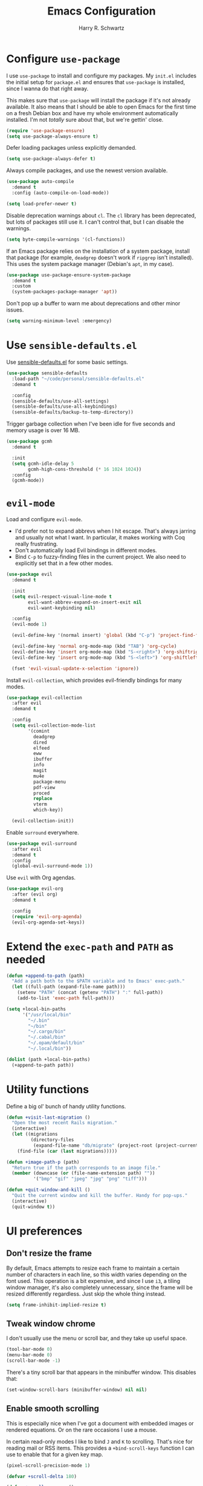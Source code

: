 #+title: Emacs Configuration
#+author: Harry R. Schwartz
#+email: hello@harryrschwartz.com
#+options: toc:nil num:nil

* Configure =use-package=

I use =use-package= to install and configure my packages. My =init.el= includes the initial setup for =package.el= and ensures that =use-package= is installed, since I wanna do that right away.

This makes sure that =use-package= will install the package if it's not already available. It also means that I should be able to open Emacs for the first time on a fresh Debian box and have my whole environment automatically installed. I'm not /totally/ sure about that, but we're gettin' close.

#+begin_src emacs-lisp
  (require 'use-package-ensure)
  (setq use-package-always-ensure t)
#+end_src

Defer loading packages unless explicitly demanded.

#+begin_src emacs-lisp
  (setq use-package-always-defer t)
#+end_src

Always compile packages, and use the newest version available.

#+begin_src emacs-lisp
  (use-package auto-compile
    :demand t
    :config (auto-compile-on-load-mode))

  (setq load-prefer-newer t)
#+end_src

Disable deprecation warnings about =cl=. The =cl= library has been deprecated, but lots of packages still use it. I can't control that, but I can disable the warnings.

#+begin_src emacs-lisp
  (setq byte-compile-warnings '(cl-functions))
#+end_src

If an Emacs package relies on the installation of a system package, install that package (for example, =deadgrep= doesn't work if =ripgrep= isn't installed). This uses the system package manager (Debian's =apt=, in my case).

#+begin_src emacs-lisp
  (use-package use-package-ensure-system-package
    :demand t
    :custom
    (system-packages-package-manager 'apt))
#+end_src

Don't pop up a buffer to warn me about deprecations and other minor issues.

#+begin_src emacs-lisp
  (setq warning-minimum-level :emergency)
#+end_src

* Use =sensible-defaults.el=

Use [[https://github.com/hrs/sensible-defaults.el][sensible-defaults.el]] for some basic settings.

#+begin_src emacs-lisp
  (use-package sensible-defaults
    :load-path "~/code/personal/sensible-defaults.el"
    :demand t

    :config
    (sensible-defaults/use-all-settings)
    (sensible-defaults/use-all-keybindings)
    (sensible-defaults/backup-to-temp-directory))
#+end_src

Trigger garbage collection when I've been idle for five seconds and memory usage is over 16 MB.

#+begin_src emacs-lisp
  (use-package gcmh
    :demand t

    :init
    (setq gcmh-idle-delay 5
          gcmh-high-cons-threshold (* 16 1024 1024))
    :config
    (gcmh-mode))
#+end_src

* =evil-mode=

Load and configure =evil-mode=.

- I'd prefer not to expand abbrevs when I hit escape. That's always jarring and usually not what I want. In particular, it makes working with Coq really frustrating.
- Don't automatically load Evil bindings in different modes.
- Bind =C-p= to fuzzy-finding files in the current project. We also need to explicitly set that in a few other modes.

#+begin_src emacs-lisp
  (use-package evil
    :demand t

    :init
    (setq evil-respect-visual-line-mode t
          evil-want-abbrev-expand-on-insert-exit nil
          evil-want-keybinding nil)

    :config
    (evil-mode 1)

    (evil-define-key '(normal insert) 'global (kbd "C-p") 'project-find-file)

    (evil-define-key 'normal org-mode-map (kbd "TAB") 'org-cycle)
    (evil-define-key 'insert org-mode-map (kbd "S-<right>") 'org-shiftright)
    (evil-define-key 'insert org-mode-map (kbd "S-<left>") 'org-shiftleft)

    (fset 'evil-visual-update-x-selection 'ignore))
#+end_src

Install =evil-collection=, which provides evil-friendly bindings for many modes.

#+begin_src emacs-lisp
  (use-package evil-collection
    :after evil
    :demand t

    :config
    (setq evil-collection-mode-list
          '(comint
            deadgrep
            dired
            elfeed
            eww
            ibuffer
            info
            magit
            mu4e
            package-menu
            pdf-view
            proced
            replace
            vterm
            which-key))

    (evil-collection-init))
#+end_src

Enable =surround= everywhere.

#+begin_src emacs-lisp
  (use-package evil-surround
    :after evil
    :demand t
    :config
    (global-evil-surround-mode 1))
#+end_src

Use =evil= with Org agendas.

#+begin_src emacs-lisp
  (use-package evil-org
    :after (evil org)
    :demand t

    :config
    (require 'evil-org-agenda)
    (evil-org-agenda-set-keys))
#+end_src

* Extend the =exec-path= and =PATH= as needed

#+begin_src emacs-lisp
  (defun +append-to-path (path)
    "Add a path both to the $PATH variable and to Emacs' exec-path."
    (let ((full-path (expand-file-name path)))
      (setenv "PATH" (concat (getenv "PATH") ":" full-path))
      (add-to-list 'exec-path full-path)))

  (setq +local-bin-paths
        '("/usr/local/bin"
          "~/.bin"
          "~/bin"
          "~/.cargo/bin"
          "~/.cabal/bin"
          "~/.opam/default/bin"
          "~/.local/bin"))

  (dolist (path +local-bin-paths)
    (+append-to-path path))
#+end_src

* Utility functions

Define a big ol' bunch of handy utility functions.

#+begin_src emacs-lisp
  (defun +visit-last-migration ()
    "Open the most recent Rails migration."
    (interactive)
    (let ((migrations
           (directory-files
            (expand-file-name "db/migrate" (project-root (project-current))) t)))
      (find-file (car (last migrations)))))

  (defun +image-path-p (path)
    "Return true if the path corresponds to an image file."
    (member (downcase (or (file-name-extension path) ""))
            '("bmp" "gif" "jpeg" "jpg" "png" "tiff")))

  (defun +quit-window-and-kill ()
    "Quit the current window and kill the buffer. Handy for pop-ups."
    (interactive)
    (quit-window t))
#+end_src

* UI preferences

** Don't resize the frame

By default, Emacs attempts to resize each frame to maintain a certain number of characters in each line, so this width varies depending on the font used. This operation is a bit expensive, and since I use =i3=, a tiling window manager, it's also completely unnecessary, since the frame will be resized differently regardless. Just skip the whole thing instead.

#+begin_src emacs-lisp
  (setq frame-inhibit-implied-resize t)
#+end_src

** Tweak window chrome

I don't usually use the menu or scroll bar, and they take up useful space.

#+begin_src emacs-lisp
  (tool-bar-mode 0)
  (menu-bar-mode 0)
  (scroll-bar-mode -1)
#+end_src

There's a tiny scroll bar that appears in the minibuffer window. This disables that:

#+begin_src emacs-lisp
  (set-window-scroll-bars (minibuffer-window) nil nil)
#+end_src

** Enable smooth scrolling

This is especially nice when I've got a document with embedded images or rendered equations. Or on the rare occasions I use a mouse.

In certain read-only modes I like to bind =J= and =K= to scrolling. That's nice for reading mail or RSS items. This provides a =+bind-scroll-keys= function I can use to enable that for a given key map.

#+begin_src emacs-lisp
  (pixel-scroll-precision-mode 1)

  (defvar +scroll-delta 180)

  (defun +scroll-up-some ()
    (interactive)
    (pixel-scroll-precision-scroll-up +scroll-delta))

  (defun +scroll-down-some ()
    (interactive)
    (pixel-scroll-precision-scroll-down +scroll-delta))

  (defun +bind-scroll-keys (mode-map)
    (evil-define-key '(motion normal) mode-map (kbd "K") '+scroll-up-some)
    (evil-define-key '(motion normal) mode-map (kbd "J") '+scroll-down-some))
#+end_src

** Use fancy lambdas

Why not?

#+begin_src emacs-lisp
  (global-prettify-symbols-mode t)
#+end_src

** Configure a pretty modeline

#+begin_src emacs-lisp
  (use-package moody
    :demand t

    :custom
    (x-underline-at-descent-line t)

    :config
    (moody-replace-mode-line-buffer-identification)
    (moody-replace-vc-mode)
    (moody-replace-eldoc-minibuffer-message-function))
#+end_src

** Load up a theme

This sets up the current theme.

The =modus= themes don't seem to perfectly interact with =moody= any more (or maybe I'm doing something wrong). This adds a hook to ensure that the diagonal lines around =moody= "widgets" have the same color as other lines in the modeline. This is hard to explain in words, but trust me, it looks clunky if we don't do this.

#+begin_src emacs-lisp
  (use-package modus-themes
    :custom
    (modus-themes-headings
     '((0 . (1.3))
       (1 . (1.3))
       (2 . (1.2))
       (t . (1.1))))
    (modus-themes-bold-constructs t)
    (modus-themes-italic-constructs t)
    (modus-themes-org-blocks 'tinted-background)

    :config
    (add-hook 'modus-themes-after-load-theme-hook
              (lambda ()
                (set-face-attribute 'mode-line nil
                                    :underline
                                    (modus-themes-get-color-value 'border-mode-line-active))
                (set-face-attribute 'mode-line-inactive nil
                                    :underline
                                    (modus-themes-get-color-value 'border-mode-line-inactive)))))

  (modus-themes-select 'modus-operandi)
#+end_src

** Maintain window configurations with =winner-mode=

This binds =C-c <left>= and =C-c <right>= to undo and redo window configuration changes.

#+begin_src emacs-lisp
  (use-package winner-mode
    :ensure nil
    :config
    (winner-mode 1))
#+end_src

** Use =minions= to hide all minor modes

I never want to see a minor mode, and manually adding =:diminish= to every use-package declaration is a hassle. This uses =minions= to hide all the minor modes in the modeline. Nice!

#+begin_src emacs-lisp
  (use-package minions
    :demand t

    :custom
    (minions-mode-line-delimiters (cons "" ""))

    :config
    (defun +set-minions-mode-line-lighter ()
      (setq minions-mode-line-lighter
            (if (display-graphic-p) "⚙" "#")))

    (add-hook 'server-after-make-frame-hook #'+set-minions-mode-line-lighter)

    (minions-mode 1))
#+end_src

** Scroll conservatively

When point goes outside the window, Emacs usually recenters the buffer point. I'm not crazy about that. This changes scrolling behavior to only scroll as far as point goes.

#+begin_src emacs-lisp
  (setq scroll-conservatively 100)
#+end_src

** Set font and configure font resizing

#+begin_src emacs-lisp
  (set-face-attribute 'default nil
                      :family "Fantasque Sans Mono"
                      :height 62)

  (set-face-attribute 'fixed-pitch nil
                      :family "Fantasque Sans Mono"
                      :height 62)

  (set-face-attribute 'variable-pitch nil
                      :family "ETBembo"
                      :height 62)

  (use-package default-text-scale
    :bind
    (("C-)" . default-text-scale-reset)
     ("C-=" . default-text-scale-increase)
     ("C--" . default-text-scale-decrease)))
#+end_src

** Highlight the current line

=global-hl-line-mode= softly highlights the background color of the line containing point. It makes it a bit easier to find point, and it's useful when pairing or presenting code.

#+begin_src emacs-lisp
  (when (display-graphic-p)
    (global-hl-line-mode))
#+end_src

** Highlight uncommitted changes

Use the =diff-hl= package to highlight changed-and-uncommitted lines when programming.

#+begin_src emacs-lisp
  (use-package diff-hl
    :config
    :hook ((text-mode prog-mode vc-dir-mode) . turn-on-diff-hl-mode))
#+end_src

* Project management

I use a few packages in virtually every programming or writing environment to manage the project, handle auto-completion, search for terms, and deal with version control. That's all in here.

** =ripgrep=

Install =ripgrep= to provide search within projects. Search even "hidden" dotfiles, but not =.git= repos.

#+begin_src emacs-lisp
  (use-package deadgrep
    :ensure-system-package (rg . ripgrep)
    :commands (deadgrep deadgrep--read-search-term)

    :config
    (evil-define-key 'motion deadgrep-mode-map (kbd "C-p") 'project-find-file)

    (defun deadgrep--include-args (rg-args)
      (push "--hidden" rg-args)
      (push "--glob=!.git/" rg-args))
    (advice-add 'deadgrep--arguments
                :filter-return #'deadgrep--include-args))
#+end_src

** =comint=

Treat =comint= sessions more like a shell.

#+begin_src emacs-lisp
  (use-package comint-mode
    :ensure nil
    :bind ("C-l" . comint-clear-buffer)

    :config
    (evil-define-key '(normal insert) comint-mode-map (kbd "C-d") '+kill-current-buffer))
#+end_src

** =completion-at-point=

Use =corfu= for a pop-up completions menu.

#+begin_src emacs-lisp
  (use-package corfu
    :bind
    (:map corfu-map
          ("TAB" . corfu-next)
          ([tab] . corfu-next)
          ("S-TAB" . corfu-previous)
          ([backtab] . corfu-previous))

    :custom
    (tab-always-indent 'complete)
    (corfu-cycle t)
    (corfu-preselect 'prompt)

    :init
    (global-corfu-mode))
#+end_src

** =docker=

I use [[https://www.docker.com/][Docker]] less often than you might expect for a person who mostly does Web development, but when I do [[https://github.com/Silex/docker.el][=docker.el=]] provides a convenient, =magit=-like interface for managing containers.

#+begin_src emacs-lisp
  (use-package docker
    :ensure-system-package docker)
#+end_src

** =dumb-jump=

The =dumb-jump= package works well enough in a [[https://github.com/jacktasia/dumb-jump#supported-languages][ton of environments]], and it doesn't require any additional setup. I've bound its most useful command to =M-.=.

#+begin_src emacs-lisp
  (use-package dumb-jump
    :demand t

    :init
    (setq xref-show-definitions-function #'xref-show-definitions-completing-read)

    :custom
    (xref-search-program 'ripgrep)

    :config
    (add-hook 'xref-backend-functions #'dumb-jump-xref-activate)
    (define-key evil-normal-state-map (kbd "M-.") 'xref-find-definitions))
#+end_src

** =flycheck=

I'd like to enable =flycheck= all kinds of places, but I don't really need the keybindings (and they conflict with, for example, the default =C-c != binding for =org-time-stamp-inactive=).

#+begin_src emacs-lisp
  (use-package flycheck
    :demand t

    :config
    (unbind-key "C-c !" flycheck-mode-map)
    (global-flycheck-mode))
#+end_src

** =magit=

I use =magit= to handle version control. It's lovely, but I tweak a few things:

- I bring up the status menu with =C-x g=.
- The default behavior of =magit= is to ask before pushing. I haven't had any problems with accidentally pushing, so I'd rather not confirm that every time.
- Per [[http://tbaggery.com/2008/04/19/a-note-about-git-commit-messages.html][tpope's suggestions]], highlight commit text in the summary line that goes beyond 50 characters.
- I'd like to start in the insert state when writing a commit message.

#+begin_src emacs-lisp
  (use-package magit
    :ensure-system-package git
    :hook (with-editor-mode . evil-insert-state)
    :bind ("C-x g" . magit-status)

    :config
    (use-package git-commit)
    (use-package magit-section)
    (use-package with-editor)

    (require 'git-rebase)

    (setq magit-push-always-verify nil
          git-commit-summary-max-length 50))
#+end_src

I'm also partial to =git-timemachine=, which lets you quickly page through the history of a file.

#+begin_src emacs-lisp
  (use-package git-timemachine)
#+end_src

** =occur=

You'd think =evil-collection= would include bindings like this, but seemingly not!

#+begin_src emacs-lisp
  (use-package occur
    :ensure nil

    :config
    (evil-define-key 'normal occur-mode-map (kbd "g r") 'revert-buffer)
    (evil-define-key 'normal occur-mode-map (kbd "q") '+quit-window-and-kill))
#+end_src

** =project.el=

- Bind searching within the project to =C-c v=.
- Treat a directory containing =.dir-locals.el= as a project root (useful for projects not under version control).
- When I switch projects, just open a =dired= buffer at the project root rather than asking whether I want to open a file, search, etc.

#+begin_src emacs-lisp
  (use-package project
    :bind (("C-c v" . deadgrep)
           ("C-x p p" . +project-switch-project))

    :custom
    (project-vc-extra-root-markers '(".dir-locals.el"))

    :config
    (defun +project-switch-project (dir)
      (interactive (list (project-prompt-project-dir)))
      (dired dir)))
#+end_src

** =codespaces=

I use GitHub Codespaces for a few projects.

#+begin_src emacs-lisp
  (use-package codespaces
    :ensure-system-package gh
    :demand t
    :config
    (setq vc-handled-backends '(Git))
    (codespaces-setup))
#+end_src

** =undo-tree=

I like tree-based undo management. I only rarely need it, but when I do, oh boy.

This configuration:

- Stores all undo files under the =undo-tree= directory in my Emacs config directory.
- Registers =undo-tree= for use in =evil-mode=.
- Suppresses warnings about being unable to load undo history when an underlying file is changed outside Emacs (as often happens when I, say, append a task to my todo lists through a script).

#+begin_src emacs-lisp
  (use-package undo-tree
    :demand t

    :config
    (setq undo-tree-history-directory-alist `(("." . ,(concat user-emacs-directory "undo-tree"))))
    (global-undo-tree-mode)
    (evil-set-undo-system 'undo-tree)

    (defun +undo-tree-suppress-undo-history-saved-message (undo-tree-save-history &rest args)
      "Suppress the message saying that the undo history file was saved (because this happens every single time you save a file)."
      (let ((inhibit-message t))
        (apply undo-tree-save-history args)))

    (defun +undo-tree-suppress-buffer-modified-message (undo-tree-load-history &rest args)
      "Suppress the message saying that the undo history could not be loaded because the file changed outside of Emacs."
      (let ((inhibit-message t))
        (apply undo-tree-load-history args)))

    (advice-add #'undo-tree-load-history :around
                #'+undo-tree-suppress-undo-history-saved-message)

    (advice-add #'undo-tree-load-history :around
                #'+undo-tree-suppress-buffer-modified-message))
#+end_src

** ChatGPT integration

I've been toying around with integrating ChatGPT into my work. =org-ai= enables that by providing =begin_ai= blocks in Org which interact with ChatGPT sessions.

Authentication is handled by an auth key for =api.openai.com= in my =.netrc=, which =org-ai= knows to read. I've also got a pair of snippets to create [[file:snippets/org-mode/ai][conversations]] and [[file:snippets/org-mode/dalle][images]].

#+begin_src emacs-lisp
  (use-package org-ai
    :commands (org-ai-mode)
    :hook (org-mode . org-ai-mode)

    :custom
    (org-ai-image-directory (expand-file-name "~/media/pictures/ai")))
#+end_src

An [[https://github.com/xenodium/chatgpt-shell][interactive shell session]] is often even more useful.

#+begin_src emacs-lisp
  (use-package chatgpt-shell
    :commands (chatgpt-shell)

    :custom
    (chatgpt-shell-openai-key (auth-source-pick-first-password :host "api.openai.com")))
#+end_src

* Programming environments

I like shallow indentation, but tabs are displayed as 8 characters by default. This reduces that.

#+begin_src emacs-lisp
  (setq-default tab-width 2)
#+end_src

Treating terms in CamelCase symbols as separate words makes editing a little easier for me, so I like to use =subword-mode= everywhere.

#+begin_src emacs-lisp
  (use-package subword
    :config (global-subword-mode 1))
#+end_src

Compilation output goes to the =*compilation*= buffer. I rarely have that window selected, so the compilation output disappears past the bottom of the window. This automatically scrolls the compilation window so I can always see the output.

#+begin_src emacs-lisp
  (setq compilation-scroll-output t)
#+end_src

** LSP

I use LSP for some languages. This hooks LSP to run in those modes and ensures that it displays all available documentation on hover.

#+begin_src emacs-lisp
  (use-package lsp-mode
    :commands (lsp lsp-deferred)
    :hook ((ruby-mode ruby-ts-mode go-mode) . lsp-deferred)

    :init
    (setq lsp-enabled-clients '(sorbet-ls gopls))

    :custom
    (lsp-completion-provider :none)
    (lsp-eldoc-render-all t))
#+end_src

This integrates LSP into my UI in various useful ways. Specifically, it writes documentation and type annotations and suchlike all over my damn screen, which /I/ enjoy, personally.

#+begin_src emacs-lisp
  (use-package lsp-ui
    :commands lsp-ui-mode
    :hook (lsp-mode . lsp-ui-mode)

    :custom
    (lsp-ui-peek-always-show t)
    (lsp-ui-sideline-show-hover t)
    (lsp-ui-doc-enable nil))
#+end_src

** Toggle code folding

I don't use =TAB= to indent when I'm in =normal-mode=, so instead I use it to toggle hiding blocks of code.

Similarly, I bind =BACKTAB= to toggle hiding /all/ the top-level code blocks. This parallels the use of those keys in Org.

#+begin_src emacs-lisp
  (use-package hs-minor-mode
    :ensure nil
    :hook prog-mode

    :init
    (defvar-local +maybe-hidden-blocks nil)
    (add-hook 'hs-hide-hook (lambda () (setq-local +maybe-hidden-blocks t)))

    (defun +toggle-all-folds ()
      "If any block are hidden, show them all. Otherwise, hide all top-level blocks."
      (interactive)
      (if +maybe-hidden-blocks
          (progn
            (setq-local +maybe-hidden-blocks nil)
            (hs-show-all))
        (hs-hide-all)))

    (evil-define-key 'normal prog-mode-map (kbd "<tab>") 'hs-toggle-hiding)
    (evil-define-key 'normal prog-mode-map (kbd "<backtab>") '+toggle-all-folds))
#+end_src

** Coq

I use [[https://proofgeneral.github.io/][Proof General]] as my Coq IDE.

- I like to disable =abbrev-mode=; it has a ton of abbreviations for Coq, but they've always been unpleasant surprises for me.
- Similarly, =flycheck-mode= seems to do more harm than good.
- The Proof General splash screen's pretty cute, but I don't need to see it every time.
- The default Proof General layout stacks the code, goal, and response buffers on top of each other. I like to keep my code on one side and my goal and response buffers on the other.
- Have point follow the end of the locked region when asserting and undoing proof commands, but don't lock it to the end.
- Proof General usually evaluates each comment individually. In literate programs, this can result in evaluating a /ton/ of comments. This evaluates a series of consecutive comments as a single comment.
- I bind the up and down arrow keys in Coq to evaluating and retracting the next and previous statements. This is more convenient for me than the default bindings of =C-c C-n= and =C-c C-u=.

#+begin_src emacs-lisp
  (use-package proof-general
    :ensure-system-package (coqc . coq)
    :hook (coq-mode . (lambda ()
                        (undo-tree-mode 1)
                        (abbrev-mode 0)
                        (flycheck-mode 0)))
    :bind ("C-c v" . deadgrep)

    :custom
    (proof-splash-enable nil)
    (proof-three-window-mode-policy 'hybrid)
    (proof-follow-mode 'follow)
    (proof-script-fly-past-comments t)

    :config
    (evil-define-key 'normal coq-mode-map (kbd "<down>") 'proof-assert-next-command-interactive)
    (evil-define-key 'insert coq-mode-map (kbd "<down>") 'proof-assert-next-command-interactive)

    (evil-define-key 'normal coq-mode-map (kbd "<up>") 'proof-undo-last-successful-command)
    (evil-define-key 'insert coq-mode-map (kbd "<up>") 'proof-undo-last-successful-command))
#+end_src

** =cron=

Add syntax highlighting to =cron= files.

#+begin_src emacs-lisp
  (use-package crontab-mode)
#+end_src

** CSS & Sass

Indent by 2 spaces.

#+begin_src emacs-lisp
  (use-package css-mode
    :config
    (setq css-indent-offset 2))
#+end_src

Don't compile the current SCSS file every time I save.

#+begin_src emacs-lisp
  (use-package scss-mode
    :config
    (setq scss-compile-at-save nil))
#+end_src

** Go

Install =go-mode=, plus =protobuf-mode=.

#+begin_src emacs-lisp
  (use-package go-mode
    :ensure-system-package ((go . golang)
                            (gopls . "go install golang.org/x/tools/gopls@latest")))

  (use-package protobuf-mode)
#+end_src

Define my =$GOPATH= and tell Emacs where to find the Go binaries.

#+begin_src emacs-lisp
  (setenv "GOPATH" (expand-file-name "~/code/go"))
  (+append-to-path (concat (getenv "GOPATH") "/bin"))
#+end_src

When I save a Go file, reformat the buffer (per =gofmt=) and organize the imports (per =goimports=).

#+begin_src emacs-lisp
  (defun +install-go-save-hooks ()
    (add-hook 'before-save-hook #'lsp-format-buffer t t)
    (add-hook 'before-save-hook #'lsp-organize-imports t t))

  (add-hook 'go-mode-hook #'+install-go-save-hooks)
#+end_src

** Haskell

Enable =haskell-doc-mode=, which displays the type signature of a function, and use smart indentation.

#+begin_src emacs-lisp
  (use-package haskell-mode
    :hook (haskell-mode . (lambda ()
                            (haskell-doc-mode)
                            (turn-on-haskell-indent))))
#+end_src

** JavaScript

Indent everything by 2 spaces.

#+begin_src emacs-lisp
  (setq js-indent-level 2)
#+end_src

Browse JSON documents hierarchically with =json-navigator-navigate-after-point=.

#+begin_src emacs-lisp
  (use-package json-navigator
    :commands (json-navigator-navigate-after-point))
#+end_src

** Lisps

=rainbow-delimiters= is convenient for coloring matching parentheses.

#+begin_src emacs-lisp
  (use-package rainbow-delimiters
    :hook ((emacs-lisp-mode lisp-mode racket-mode) . rainbow-delimiters-mode))
#+end_src

*** Common Lisp

Set up [[https://slime.common-lisp.dev/][SLIME]] to interactively hack on Common Lisp.

#+begin_src emacs-lisp
  (use-package slime
    :ensure-system-package sbcl
    :commands (slime)

    :config
    (setq inferior-lisp-program "sbcl")
    (load (expand-file-name "~/.quicklisp/slime-helper.el"))
    (add-to-list 'slime-contribs 'slime-autodoc))
#+end_src

*** Emacs Lisp

If I'm writing in Emacs Lisp I'd like to use =eldoc-mode= to display documentation.

#+begin_src emacs-lisp
  (use-package eldoc
    :hook (emacs-lisp-mode . eldoc-mode))
#+end_src

Bind running tests to =C-c , v=, like in =rspec-mode=.

#+begin_src emacs-lisp
  (use-package ert
    :ensure nil
    :bind (:map emacs-lisp-mode-map ("C-c , v" . +ert-verify))

    :config
    (evil-define-key '(motion normal) ert-results-mode-map (kbd "C-p") 'project-find-file)

    (defun +ert-verify ()
      "Delete all loaded tests from the runtime, evaluate the
   current buffer and run all loaded tests with ert."
      (interactive)
      (ert-delete-all-tests)
      (eval-buffer)
      (ert 't)))
#+end_src

Buttercup offers BDD-style testing. I've been using that instead of ERT for my packages' tests, and I find myself preferring it (especially for features like ~spy-on~).

#+begin_src emacs-lisp
  (use-package buttercup)
#+end_src

I use =package-lint= to verify that my packages are, y'know, linted.

#+begin_src emacs-lisp
  (use-package package-lint)
#+end_src

*** Racket

#+begin_src emacs-lisp
  (use-package racket-mode
    :ensure-system-package racket
    :hook (racket-mode . racket-xp-mode)
    :mode "\\.rkt\\'")

  (use-package geiser
    :after racket-mode
    :config
    (setq geiser-active-implementations '(racket)))
#+end_src

Quit documentation buffers.

 #+begin_src emacs-lisp
  (evil-define-key 'normal racket-describe-mode (kbd "q") 'quit-window)
#+end_src

** OCaml

Use =tuareg-mode= for editing OCaml.

#+begin_src emacs-lisp
  (use-package tuareg
    :ensure-system-package opam

    :config
    (electric-indent-mode 0))
#+end_src

Configure Merlin. This also requires installing the Merlin package through OPAM with =opam install merlin=.

#+begin_src emacs-lisp
  (use-package merlin
    :after tuareg-mode
    :hook (tuareg-mode . merlin-mode))
#+end_src

** Python

#+begin_src emacs-lisp
  (use-package python-mode)
#+end_src

Enable =elpy=. This provides automatic indentation, auto-completion, syntax checking, etc. Use the =python3= interpreter for eldoc.

#+begin_src emacs-lisp
  (use-package elpy
    :after python-mode

    :custom
    (elpy-rpc-python-command "python3")

    :config
    (elpy-enable))
#+end_src

Format code according to PEP8 on save:

#+begin_src emacs-lisp
  (use-package py-autopep8
    :after python-mode
    :hook (elpy-mode-hook . py-autopep8-enable-on-save))
#+end_src

** Ruby

This defines a default Ruby version to use within Emacs (for things like =xmp= or =rspec=).

#+begin_src emacs-lisp
  (setq +ruby-version "3.2.2")
#+end_src

Ruby executables are installed in =~/.gem/ruby/<version>/bin=. This ensures that that's included in the path. In particular, we want that directory to be included because it contains the =xmpfilter= executable.

#+begin_src emacs-lisp
  (setenv "GEM_HOME" (concat (file-name-as-directory (expand-file-name "~/.gem/ruby"))
                             +ruby-version))
  (+append-to-path (concat (file-name-as-directory (getenv "GEM_HOME"))
                           "bin"))
#+end_src

I associate =ruby-mode= with Gemfiles, gemspecs, Rakefiles, and Vagrantfiles.

There are a bunch of things I'd like to do when I open a Ruby buffer:

- =C-c C-c= should run =xmp=, to do that nifty "eval into comments" trick.
- Hitting "enter" should indent to the current level.
- Disable =reek=, which I don't find helpful.
- When assigning the result of a conditional, I like to align the expression to match the beginning of the statement instead of indenting it all the way to the =if=.

#+begin_src emacs-lisp
  (use-package ruby-mode
    :ensure-system-package (xmpfilter . "gem install rcodetools")

    :mode ("\\.rake$"
           "\\.gemspec$"
           "\\Guardfile$"
           "\\Rakefile$"
           "\\Vagrantfile$"
           "\\Vagrantfile.local$")

    :bind ("\r" . newline-and-indent)

    :custom
    (ruby-align-to-stmt-keywords t)

    :config
    (setq-default flycheck-disabled-checkers '(ruby-reek)))
#+end_src

I use =chruby= to switch between versions of Ruby.

#+begin_src emacs-lisp
  (use-package chruby
    :after ruby-mode
    :hook (ruby . chruby-use-corresponding)
    :config
    (chruby +ruby-version))
#+end_src

Running tests from within Emacs is awfully convenient. I enable =rspec-mode= basically everywhere, since working with a Rails project involves a ton of modes.

I'd like my =rspec= tests to be run in a random order, and I'd like the output to be colored.

#+begin_src emacs-lisp
  (use-package rspec-mode
    :after ruby-mode
    :ensure-system-package (rspec . "gem install rspec")
    :bind (:map rspec-verifiable-mode-keymap  ("o" . +rspec-outline))

    :hook (css-mode
           deadgrep-mode
           js-mode
           magit-status-mode
           ruby-mode
           scss-mode
           web-mode
           yard-mode)

    :custom
    (compilation-scroll-output nil)
    (rspec-command-options "--color --order random")
    (rspec-use-chruby t)

    :config
    (defvar +rspec-outline-blocks
      '("context"
        "describe"
        "include_examples"
        "it"
        "it_behaves_like"
        "it_should_behave_like"
        "shared_examples_for"
        "specify"))

    (defun +rspec-outline ()
      "Use `occur' to create a linked outline of the spec associated with the current file, which may be either a spec or a target."
      (interactive)
      (let ((list-matching-lines-face nil)
            (spec-buffer (if (rspec-buffer-is-spec-p)
                             (current-buffer)
                           (find-file-noselect (rspec-spec-file-for (buffer-file-name))))))
        (with-current-buffer spec-buffer
          (occur (rx-to-string `(seq line-start
                                     (zero-or-more whitespace)
                                     (optional "RSpec.")
                                     (or ,@+rspec-outline-blocks)
                                     (one-or-more whitespace)
                                     (or "\"" "'" "A-Z" "{ ")))
                 0)))
      (occur-rename-buffer))

    (evil-define-key 'motion rspec-mode-map (kbd "C-p") 'project-find-file)
    (evil-define-key 'motion rspec-compilation-mode-map (kbd "C-p") 'project-find-file))
#+end_src

I'd like =inf-ruby= to automatically steal focus if a breakpoint triggers.

#+begin_src emacs-lisp
 (use-package inf-ruby
   :config
   (add-hook 'ruby-base-mode 'inf-ruby-minor-mode)
   (inf-ruby-enable-auto-breakpoint))
#+end_src

Some Ruby projects use =minitest= instead of =rspec=.

#+begin_src emacs-lisp
  (use-package minitest
    :after ruby-mode
    :custom
    (compilation-scroll-output nil))
#+end_src

=rspec-mode= and =minitest-mode= use the same keybindings for running tests. That's great for muscle memory, but it means that it's better to only have one or the other active at any given time. This checks the root of the current project for a =tests= directory. If it finds one it activates =minitest-mode=, and if it doesn't (or if we're not in a project) it uses =rspec-mode=. Kinda hacky, but seems to do the job.

#+begin_src emacs-lisp
  (defvar +ruby-testable-mode-hooks
    '(css-mode-hook
      deadgrep-mode-hook
      js-mode-hook
      magit-status-mode-hook
      ruby-mode-hook
      scss-mode-hook
      web-mode-hook
      yard-mode-hook))

  (defun +current-project-uses-minitest-p ()
    (and (project-current)
         (file-directory-p (expand-file-name "test" (project-root (project-current))))))

  (defun +activate-ruby-tests-mode ()
    (if (+current-project-uses-minitest-p)
        (progn
          (minitest-mode 1)
          (rspec-mode 0)
          (rspec-verifiable-mode 0))
        (progn
          (minitest-mode 0)
          (rspec-mode 1)
          (rspec-verifiable-mode 1))))

  (dolist (hook +ruby-testable-mode-hooks)
    (add-hook hook #'+activate-ruby-tests-mode))
#+end_src

=rcodetools= provides =xmp=, which lets me evaluate a Ruby buffer and display the results in "magic" (=# ==>=) comments.

I disable warnings when running code through =xmp= because I disagree with a few of them (complaining about private =attr_reader=, especially) and they gunk up my buffer.

#+begin_src emacs-lisp
  (use-package rcodetools
    :after ruby-mode
    :load-path "resources"
    :commands (xmp)
    :bind (:map ruby-mode-map ("C-c C-c" . xmp))

    :config
    (setq xmpfilter-command-name
          "ruby -S xmpfilter --no-warnings --dev --fork --detect-rbtest"))
#+end_src

Ruby method comments are often formatted with Yard.

#+begin_src emacs-lisp
  (use-package yard-mode
    :after ruby-mode
    :hook ruby-mode)
#+end_src

Insert =end= keywords automatically when I start to define a method, class, module, or block.

#+begin_src emacs-lisp
  (use-package ruby-end
    :after ruby-mode)
#+end_src

** Rust

Use =rustic= to edit Rust code.

#+begin_src emacs-lisp
  (use-package rustic
    :bind (:map rustic-mode-map
                ("M-j" . lsp-ui-imenu)
                ("M-?" . lsp-find-references)
                ("C-c C-c l" . flycheck-list-errors)
                ("C-c C-c a" . lsp-execute-code-action)
                ("C-c C-c r" . lsp-rename)
                ("C-c C-c q" . lsp-workspace-restart)
                ("C-c C-c Q" . lsp-workspace-shutdown)
                ("C-c C-c s" . lsp-rust-analyzer-status))

    :config
    (setq lsp-rust-analyzer-cargo-watch-command "clippy")
    (setq lsp-rust-analyzer-server-display-inlay-hints t)

    (setq rustic-format-on-save t)
    (add-hook 'rustic-mode-hook '+rustic-mode-hook))

  (defun +rustic-mode-hook ()
    "Don't prompt for confirmation before running `rustfmt'."
    (setq-local buffer-save-without-query t))
#+end_src

** =sh=

Indent with 2 spaces.

#+begin_src emacs-lisp
  (add-hook 'sh-mode-hook
            (lambda ()
              (setq sh-basic-offset 2
                    sh-indentation 2)))
#+end_src

** Scala

Ensure that =scala-mode= and =sbt-mode= are installed.

#+begin_src emacs-lisp
  (use-package scala-mode
    :interpreter ("scala" . scala-mode))

  (use-package sbt-mode
    :after scala-mode
    :commands sbt-start sbt-command

    :config
    (substitute-key-definition 'minibuffer-complete-word
                               'self-insert-command
                               minibuffer-local-completion-map))

  (use-package hydra)
#+end_src

Don't show the startup message with launching ENSIME:

#+begin_src emacs-lisp
  (setq ensime-startup-notification nil)
#+end_src

Bind a few keys to common operations:

#+begin_src emacs-lisp
  (evil-define-key 'normal ensime-mode-map (kbd "C-t") 'ensime-type-at-point)
  (evil-define-key 'normal ensime-mode-map (kbd "M-.") 'ensime-edit-definition)
#+end_src

** SQL

Support syntax-based indentation when editing SQL files.

#+begin_src emacs-lisp
  (use-package sql-indent
    :hook (sql-mode . sqlind-minor-mode))
#+end_src

** Terraform

Install =terraform-mode=.

#+begin_src emacs-lisp
  (use-package terraform-mode
    :ensure-system-package terraform
    :custom
    (terraform-format-on-save t))
#+end_src

** =web-mode=

Use =web-mode= with embedded Ruby files, regular HTML, and PHP.

#+begin_src emacs-lisp
  (use-package web-mode
    :mode ("\\.erb$"
           "\\.html$"
           "\\.php$"
           "\\.rhtml$")

    :config
    (setq web-mode-markup-indent-offset 2
          web-mode-css-indent-offset 2
          web-mode-code-indent-offset 2
          web-mode-indent-style 2))
#+end_src

I'd like to see colors with =rainbow-mode=, so we'll need to install that, too:

#+begin_src emacs-lisp
  (use-package rainbow-mode
    :hook web-mode)
#+end_src

** YAML

This is not a place of honor.

#+begin_src emacs-lisp
  (use-package yaml-mode)
#+end_src

* Terminal

I'm trying =vterm=. This disables =global-hl-line-mode= locally and lets me open up a new terminal instance with =C-c t=.

#+begin_src emacs-lisp
  (use-package multi-vterm
    :ensure-system-package (cmake
                            ("/usr/share/doc/libvterm-dev" . libvterm-dev))
    :commands (multi-vterm)
    :hook (vterm-mode-hook . (lambda () (setq-local global-hl-line-mode nil))))

  (global-set-key (kbd "C-c t") 'multi-vterm)
#+end_src

* Password management

I manage my passwords with [[https://www.passwordstore.org/][=pass=]], a nifty command-line utility that's accessible through Emacs.

I'll also occasionally use =pwgen= to generate and insert a secure password.

#+begin_src emacs-lisp
  (use-package password-store
    :ensure-system-package pass)

  (use-package password-store-otp)

  (defun +insert-password ()
    (interactive)
    (shell-command "pwgen 30 --num-passwords=1 --secure | tr --delete '\n'" t))
#+end_src

* Publishing and task management with Org-mode

- I'd like the initial scratch buffer to be in Org.
- Put tags directly after the associated header rather than trying to align them.
- When hitting =C-<return>= to create a new heading, don't insert the heading between the current heading and its content, but instead append it /after/ the content.

I'd like to open =file:= links in Org with the applications defined in my [[file:~/.dotfiles/email/.mailcap][mailcap]]. This clears the existing MIME mapping, parses my personal mailcap, and tells Org to open those links with the mailcap-defined applications.

#+begin_src emacs-lisp
  (use-package org
    :custom
    (initial-major-mode 'org-mode)

    (org-auto-align-tags nil)
    (org-tags-column 0)
    (org-insert-heading-respect-content t)

    :config
    (add-hook 'org-mode-hook
              (lambda ()
                (setq mailcap-mime-data '())
                (mailcap-parse-mailcap "~/.mailcap")
                (setq org-file-apps
                      '((auto-mode . emacs)
                        ("mobi" . "foliate %s")
                        ("\\.x?html?\\'" . mailcap)
                        ("pdf" . mailcap)
                        (system . mailcap)
                        (t . mailcap))))))
#+end_src

Including =org-tempo= restores the =<s=-style easy templates that were deprecated in Org 9.2. This also adds a =<el= template to quickly insert a block of Emacs lisp.

#+begin_src emacs-lisp
  (use-package org-tempo
    :demand t
    :ensure nil

    :config
    (add-to-list 'org-structure-template-alist
                 '("el" . "src emacs-lisp")))
#+end_src

** Task management and agenda views

Store my org files in =~/documents/org= and define the location of an index file (my main todo list).

#+begin_src emacs-lisp
  (setq org-directory "~/documents/org")

  (defun +org-file-path (filename)
    "Return the absolute address of an org file, given its relative name."
    (concat (file-name-as-directory org-directory) filename))

  (setq org-index-file (+org-file-path "index.org"))
#+end_src

Archive finished tasks in =~/documents/org/archive/archive-YYYY-MM-DD.org=. Since I often leave Emacs running overnight, I reset the update location at midnight.

#+begin_src emacs-lisp
  (defun +set-org-archive-location ()
    "Set the `org-archive-location' variable according to the current date."
    (setq org-archive-location
          (concat
           (+org-file-path (format-time-string "archive/archive-%Y-%m-%d.org"))
           "::* From %s")))

  (+set-org-archive-location)

  (use-package midnight
    :demand t
    :custom
    (midnight-delay 0)
    :config
    (midnight-mode 1)
    (add-hook 'midnight-hook #'+set-org-archive-location))
#+end_src

- Record the time that a task was archived.
- Ensure that a task can't be marked as done if it contains unfinished subtasks. This is handy for organizing "blocking" tasks hierarchically.
- By default Org will dim any tasks that contain blocking subtasks. That's good, but I've got enough of those that I'd rather not see them at all. By making blocked tasks invisible I ensure that everything in my agenda is currently actionable. Or, in GTD lingo, I'm only seeing "next steps."
- Org treats unprioritized entries as if they had a priority of =[#B]=. I'd prefer to treat them as the lowest priority, which I'm leaving as =[#C]=. That ensures that prioritized entries always come before unprioritized ones in my agenda.
- Hide the category prefix from tasks. I categorize my tasks with tags, including using =filetags=, so prefixing tasks with the file they're stored in is noisy and redundant.
- Begin weeks /today/, not on the last Monday.
- Don't show deadline warnings under today's entry. If something's due in two days, I'll see it in my agenda as a deadline on that day; I don't /also/ need it listed under today's tasks, prefixed with =In 2 d:=.
- Hide blocks in the agenda that don't contain any tasks. From [[https://lists.gnu.org/archive/html/emacs-orgmode/2015-06/msg00266.html][this email thread]].

#+begin_src emacs-lisp
  (use-package org-agenda
    :demand t
    :ensure nil

    :custom
    (org-agenda-files (list org-directory
                            (+org-file-path "calendars")))
    (org-log-done 'time)
    (org-enforce-todo-dependencies t)
    (org-agenda-dim-blocked-tasks 'invisible)
    (org-default-priority ?C)
    (org-agenda-prefix-format '((agenda . " %i %?-12t% s")
                                (todo . " %i ")
                                (tags . " %i ")
                                (search . " %i ")))
    (org-agenda-start-on-weekday nil)
    (org-deadline-warning-days 0)

    :config
    (defun +org-agenda-delete-empty-blocks ()
      "Remove empty agenda blocks.
    A block is identified as empty if there are fewer than 2
    non-empty lines in the block (excluding the line with
    `org-agenda-block-separator' characters)."
      (when org-agenda-compact-blocks
        (user-error "Cannot delete empty compact blocks"))
      (setq buffer-read-only nil)
      (save-excursion
        (goto-char (point-min))
        (let* ((blank-line-re "^\\s-*$")
               (content-line-count (if (looking-at-p blank-line-re) 0 1))
               (start-pos (point))
               (block-re (format "%c\\{10,\\}" org-agenda-block-separator)))
          (while (and (not (eobp)) (forward-line))
            (cond
             ((looking-at-p block-re)
              (when (< content-line-count 2)
                (delete-region start-pos (1+ (point-at-bol))))
              (setq start-pos (point))
              (forward-line)
              (setq content-line-count (if (looking-at-p blank-line-re) 0 1)))
             ((not (looking-at-p blank-line-re))
              (setq content-line-count (1+ content-line-count)))))
          (when (< content-line-count 2)
            (delete-region start-pos (point-max)))
          (goto-char (point-min))
          ;; The above strategy can leave a separator line at the beginning
          ;; of the buffer.
          (when (looking-at-p block-re)
            (delete-region (point) (1+ (point-at-eol))))))
      (setq buffer-read-only t))

    (add-hook 'org-agenda-finalize-hook #'+org-agenda-delete-empty-blocks))
#+end_src

Separate org blocks with nearly complete lines, not rows of ===.

#+begin_src emacs-lisp
  (setq org-agenda-block-separator ?─
        org-agenda-time-grid
        '((daily today require-timed)
          (800 1000 1200 1400 1600 1800 2000)
          " ┄┄┄┄┄ " "┄┄┄┄┄┄┄┄┄┄┄┄┄┄┄")
        org-agenda-current-time-string
        "⭠ now ─────────────────────────────────────────────────")
#+end_src

The "Personal agenda" view is simpler than it seems. I'm mostly sorting tasks by the =inbox=, =habit=, and =project= tags. Here are the sections:

- Inbox :: Newly captured notes or ideas that haven't yet been turned into "real" tasks or projects, /or/ tasks that have been deferred until today and require reexamination.
- Next :: Next unblocked steps in projects (or stand-alone tasks).
- Habit :: Automatically generated tasks appended to a file with a custom script. This includes stuff like, y'know, exercising, feeding the sourdough starter, or resetting my watch for daylight savings time. I could probably replace this script with [[https://orgmode.org/manual/Tracking-your-habits.html][org-habit]], but I don't for mostly historical reasons.
- Calendar :: I have a =cron= job that pulls down my calendars into an Org file, so my day's meetings, pending deliveries, and so on are displayed in my agenda. This also shows tasks with deadlines and so on that I might not have tagged.
- Projects :: The list of GTD-style projects that I'm currently working on.

#+begin_src emacs-lisp
  (setq org-agenda-custom-commands '())

  (add-to-list 'org-agenda-custom-commands
               '("p" "Personal agenda"
                 ((tags-todo "inbox|tickler+SCHEDULED=\"<today>\"|tickler+DEADLINE=\"<today>\""
                             ((org-agenda-overriding-header "Inbox")))

                  (tags-todo "next"
                             ((org-agenda-overriding-header "Next")))

                  (tags-todo "work"
                             ((org-agenda-overriding-header "Work")))

                  (tags-todo "habit-daily"
                             ((org-agenda-overriding-header "Habits")))

                  (agenda ""
                          ((org-agenda-overriding-header "Calendar")
                           (org-agenda-tag-filter-preset '("-next" "-habit"))))

                  (tags-todo "project"
                             ((org-agenda-overriding-header "Projects"))))

                 ((org-agenda-skip-deadline-if-done t)
                  (org-agenda-skip-scheduled-if-done t)
                  (org-agenda-skip-timestamp-if-done t)
                  (org-agenda-hide-tags-regexp "calendar\\|habit\\|inbox\\|next\\|project")
                  (org-agenda-tag-filter-preset '("-duplicate" "-news" "-writing")))))
#+end_src

I consult my agenda pretty often, so I bind =C-c d= to open it a bit faster.

#+begin_src emacs-lisp
  (defun +dashboard ()
    (interactive)
    (call-process-shell-command "daily-checklist")
    (find-file org-index-file)
    (with-current-buffer (get-file-buffer org-index-file)
      (revert-buffer nil t))
    (delete-other-windows)
    (org-agenda nil "p"))

  (global-set-key (kbd "C-c d") '+dashboard)
#+end_src

Shorten the default (lengthy) =org-agenda= modeline.

#+begin_src emacs-lisp
  (defadvice org-agenda-set-mode-name (after truncate-org-agenda-mode-name activate)
    (setq mode-name '("Org-agenda")))
#+end_src

I have a number of standing weekly video calls with friends and family, and I like keeping track of what happened in the last week to share on those calls. Because my memories only exist in text files, I have a custom view to list news items from the last couple weeks.

#+begin_src emacs-lisp
  (add-to-list 'org-agenda-custom-commands
               '("n" "News from this week"
                 ((agenda ""))
                 ((org-agenda-overriding-header "News from this week")
                  (org-agenda-start-day "-14d")
                  (org-agenda-span 21)
                  (org-agenda-files '("~/documents/org/news.org"
                                      "~/documents/org/recurring-events.org"
                                      "~/documents/notes/bird-log.org"
                                      "~/documents/notes/books-read.org"
                                      "~/documents/notes/papers-read.org")))))
#+end_src

I do a ton of journaling! I maintain a list of topics I'd like to think through and pop it open when I'm ready to write.

#+begin_src emacs-lisp
  (add-to-list 'org-agenda-custom-commands
               '("w" "Writing prompts"
                 ((tags "+writing"))
                 ((org-agenda-overriding-header "Writing prompts")
                  (org-agenda-sorting-strategy '((agenda ts-down))))))
#+end_src

*** Capturing tasks

Define a few common tasks as capture templates.

- Creating a new capture item also adds a bookmark, which includes a marker in the fringe. I don't need to see that.
- When I'm starting an Org capture template I'd like to begin in insert mode. I'm opening it up in order to start typing something, so this skips a step.

#+begin_src emacs-lisp
  (use-package org-capture
    :demand t
    :ensure nil

    :custom
    (bookmark-set-fringe-mark nil)

    :config
    (add-hook 'org-capture-mode-hook 'evil-insert-state)

    (setq org-capture-templates
          '(("b" "Blog idea" entry
             (file "~/documents/notes/blog-ideas.org")
             "* %?\n")
            ("d" "Delivery" entry
             (file+headline "~/documents/org/deliveries.org" "Deliveries")
             "** %?\nSCHEDULED: %^t\n")
            ("e" "Email" entry
             (file+headline org-index-file "Inbox")
             "* TODO %?\n%a\n")
            ("f" "Finished book"
             entry
             (file+headline "~/documents/notes/books-read.org" "Books")
             "* %^{Title} -- %^{Author}\n%^t\n"
             :immediate-finish t)
            ("m" "Media queue"
             item
             (file+headline "~/documents/notes/media.org" "Inbox")
             "- [ ] %^{Media}\n"
             :immediate-finish t)
            ("n" "News item"
             entry
             (file "~/documents/org/news.org")
             "* %?\n%t\n")
            ("r" "Writing prompt"
             entry
             (file "~/documents/org/writing.org")
             "* %?\n%t\n")
            ("s" "Subscribe to an RSS feed"
             plain
             (file "~/documents/rss-feeds.org")
             "*** [[%^{Feed URL}][%^{Feed name}]]"
             :immediate-finish t)
            ("t" "Task"
             entry
             (file+headline org-index-file "Inbox")
             "* TODO %?\n")))

    (defun +org-capture-todo ()
      (interactive)
      (org-capture :keys "t")))
#+end_src

*** Refiling headings

#+begin_src emacs-lisp
  (use-package org-refile
    :ensure nil
    :custom
    (org-refile-use-outline-path t)
    (org-outline-path-complete-in-steps nil)
    (org-refile-targets `((,org-index-file :level . 1)
                          (,(+org-file-path "deliveries.org") :level . 1)
                          (,(+org-file-path "environment.org") :level . 1)
                          (,(+org-file-path "someday-maybe.org") :level . 1)
                          (,(+org-file-path "work.org") :level . 1)
                          (,(+org-file-path "writing.org") :level . 1))))
#+end_src

*** Keybindings

Bind a few handy keys.

#+begin_src emacs-lisp
  (define-key global-map "\C-cl" 'org-store-link)
  (define-key global-map "\C-ca" 'org-agenda)
  (define-key global-map "\C-cc" 'org-capture)
#+end_src

Hit =C-c i= to quickly open up my todo list.

#+begin_src emacs-lisp
  (defun +open-index-file ()
    "Open the master org TODO list."
    (interactive)
    (find-file org-index-file)
    (flycheck-mode -1)
    (end-of-buffer))

  (global-set-key (kbd "C-c i") '+open-index-file)
#+end_src

Hit =M-n= to quickly open up a capture template for a new todo.

#+begin_src emacs-lisp
  (global-set-key (kbd "M-n") '+org-capture-todo)

  (setq +org-capture-todo-hooks
        '(gfm-mode-hook
          haskell-mode-hook
          magit-mode-hook
          makefile-mode-hook))

  (dolist (hook +org-capture-todo-hooks)
    (add-hook hook (lambda () (local-set-key (kbd "M-n") '+org-capture-todo))))
#+end_src

Rebind =C-c C-l= to [[https://xenodium.com/emacs-dwim-do-what-i-mean/][DWIM]]:

#+begin_src emacs-lisp
  (defun +org-insert-link-dwim ()
    "Like `org-insert-link' but with personal dwim preferences."
    (interactive)
    (let* ((point-in-link (org-in-regexp org-link-any-re 1))
           (clipboard-url (when (and kill-ring
                                     (string-match-p "^http" (current-kill 0)))
                            (current-kill 0)))
           (region-content (when (region-active-p)
                             (buffer-substring-no-properties (region-beginning)
                                                             (region-end)))))
      (cond ((and region-content clipboard-url (not point-in-link))
             (delete-region (region-beginning) (region-end))
             (insert (org-make-link-string clipboard-url region-content))
             (message clipboard-url))
            ((and clipboard-url (not point-in-link))
             (insert (org-make-link-string
                      clipboard-url
                      (read-string "title: "
                                   (with-current-buffer (url-retrieve-synchronously clipboard-url)
                                     (dom-text (car
                                                (dom-by-tag (libxml-parse-html-region
                                                             (point-min)
                                                             (point-max))
                                                            'title))))))))
            (t
             (call-interactively 'org-insert-link)))))

  (define-key org-mode-map (kbd "C-c C-l") '+org-insert-link-dwim)
#+end_src

Add a function to link the selected text to its associated Wikipedia article.

#+begin_src emacs-lisp
  (defun +apply-to-region (fn)
    (interactive "XFunction to apply to region: ")
    (save-excursion
      (let* ((beg (region-beginning))
             (end (region-end))
             (resulting-text
              (funcall
               fn
               (buffer-substring-no-properties beg end))))
        (kill-region beg end)
        (insert resulting-text))))

  (defun +org-insert-wikipedia-link ()
    (interactive)
    (+apply-to-region (lambda (string)
                        "Convert a string to a link to English Wikipedia"
                        (concat "[[https://en.wikipedia.org/wiki/" (subst-char-in-string ?  ?_ string) "]"
                                "[" string "]]"))))
#+end_src

** Exporting

Allow =babel= to evaluate code blocks in a handful of languages.

#+begin_src emacs-lisp
  (use-package gnuplot
    :ensure-system-package gnuplot)

  (org-babel-do-load-languages
   'org-babel-load-languages
   '((ditaa . t)
     (dot . t)
     (emacs-lisp . t)
     (gnuplot . t)
     (ruby . t)
     (shell . t)))
#+end_src

Don't ask before evaluating code blocks.

#+begin_src emacs-lisp
  (setq org-confirm-babel-evaluate nil)
#+end_src

Associate the "dot" language with the =graphviz-dot= major mode.

#+begin_src emacs-lisp
  (use-package graphviz-dot-mode
    :ensure-system-package (dot . graphviz)

    :config
    (add-to-list 'org-src-lang-modes '("dot" . graphviz-dot)))
#+end_src

Translate regular ol' straight quotes to typographically correct curly quotes when exporting.

#+begin_src emacs-lisp
  (setq org-export-with-smart-quotes t)
#+end_src

**** Exporting to HTML

Don't include a footer with my contact and publishing information at the bottom of every exported HTML document.

#+begin_src emacs-lisp
  (setq org-html-postamble nil)
#+end_src

Use =htmlize= to ensure that exported code blocks use syntax highlighting.

#+begin_src emacs-lisp
  (use-package htmlize)
#+end_src

**** Markdown

#+begin_src emacs-lisp
  (use-package ox-md
    :ensure nil
    :after org
    :commands (org-export-dispatch))
#+end_src

**** EPUB

#+begin_src emacs-lisp
  (use-package ox-epub
    :after org
    :commands (org-export-dispatch))
#+end_src

**** Exporting to PDF

- I want to produce PDFs with syntax highlighting in the code. The best way to do that seems to be with the =minted= package, but that package shells out to =pygments= to do the actual work. =xelatex= usually disallows shell commands; this enables that.
- Include the =listings= package in all of my LaTeX exports.
- Remove the intermediate TeX file when exporting to PDF.

#+begin_src emacs-lisp
  (use-package ox-latex
    :ensure-system-package latexmk
    :ensure nil
    :after org
    :commands (org-export-dispatch)

    :custom
    (org-latex-pdf-process '("latexmk -xelatex -shell-escape -quiet -f %f"))

    (org-latex-src-block-backend 'listings)
    (org-latex-listings-options
     '(("basicstyle" "\\ttfamily")
       ("showstringspaces" "false")
       ("keywordstyle" "\\color{blue}\\textbf")
       ("commentstyle" "\\color{gray}")
       ("stringstyle" "\\color{green!70!black}")
       ("stringstyle" "\\color{red}")
       ("frame" "single")
       ("numbers" "left")
       ("numberstyle" "\\ttfamily")
       ("columns" "fullflexible")))

    (org-latex-packages-alist '(("" "listings")
                                ("" "booktabs")
                                ("AUTO" "polyglossia" t ("xelatex" "lualatex"))
                                ("" "grffile")
                                ("" "unicode-math")
                                ("" "xcolor")))

    :config
    (add-to-list 'org-latex-logfiles-extensions "tex"))
#+end_src

Allow exporting presentations to beamer.

#+begin_src emacs-lisp
  (use-package ox-beamer
    :ensure nil
    :after ox-latex)
#+end_src

** =TeX= configuration

I rarely write =LaTeX= directly any more, but I often export through it with =Org=, so I'm keeping them together.

- Automatically parse the file after loading it.
- Always use =pdflatex= when compiling LaTeX documents. I don't really have any use for DVIs.
- Enable a minor mode for dealing with math (it adds a few useful keybindings), and always treat the current file as the "main" file. That's intentional, since I'm usually actually in an org document.

#+begin_src emacs-lisp
  (use-package auctex
    :custom
    (TeX-parse-self t)

    :config
    (TeX-global-PDF-mode 1)

    (add-hook 'LaTeX-mode-hook
              (lambda ()
                (LaTeX-math-mode)
                (setq TeX-master t))))
#+end_src

* Blogging

I maintain a blog written in Jekyll. There are plenty of command-line tools to automate creating a new post, but staying in my editor minimizes friction and encourages me to write.

This defines a =+new-blog-post= function, which prompts the user for a title and creates a new draft (with a slugged file name) in the blog's =_drafts/= directory. The new post includes appropriate YAML header information.

This also defines =+publish-post= and =+unpublish-post=, which adjust the date in the YAML front matter and rename the file appropriately.

#+begin_src emacs-lisp
  (defvar +jekyll-drafts-directory (expand-file-name "~/documents/blog/_drafts/"))
  (defvar +jekyll-posts-directory (expand-file-name "~/documents/blog/_posts/"))
  (defvar +jekyll-post-extension ".md")

  (defun +timestamp ()
    (format-time-string "%Y-%m-%d"))

  (defun +replace-whitespace-with-hyphens (s)
    (replace-regexp-in-string " " "-" s))

  (defun +replace-nonalphanumeric-with-whitespace (s)
    (replace-regexp-in-string "[^A-Za-z0-9 ]" " " s))

  (defun +remove-quotes (s)
    (replace-regexp-in-string "[\'\"]" "" s))

  (defun +replace-unusual-characters (title)
    "Remove quotes, downcase everything, and replace characters
  that aren't alphanumeric with hyphens."
    (+replace-whitespace-with-hyphens
     (s-trim
      (downcase
       (+replace-nonalphanumeric-with-whitespace
        (+remove-quotes title))))))

  (defun +slug-for (title)
    "Given a blog post title, return a convenient URL slug.
     Downcase letters and remove special characters."
    (let ((slug (+replace-unusual-characters title)))
      (while (string-match "--" slug)
        (setq slug (replace-regexp-in-string "--" "-" slug)))
      slug))

  (defun +jekyll-yaml-template (title)
    "Return the YAML header information appropriate for a blog
     post. Include the title, the current date, the post layout,
     and an empty list of tags."
    (concat
     "---\n"
     "title: " title "\n"
     "date:\n"
     "layout: post\n"
     "# mathjax: true\n"
     "# pdf_file: " (+slug-for title) ".pdf\n"
     "tags: []\n"
     "---\n\n"))

  (defun +new-blog-post (title)
    "Create a new blog draft in Jekyll."
    (interactive "sPost title: ")
    (let ((post (concat +jekyll-drafts-directory
                        (+slug-for title)
                        +jekyll-post-extension)))
      (if (file-exists-p post)
          (find-file post)
        (find-file post)
        (insert (+jekyll-yaml-template title)))))

  (defun +jekyll-draft-p ()
    "Return true if the current buffer is a draft."
    (equal
     (file-name-directory (buffer-file-name (current-buffer)))
     +jekyll-drafts-directory))

  (defun +jekyll-published-p ()
    "Return true if the current buffer is a published post."
    (equal
     (file-name-directory (buffer-file-name (current-buffer)))
     +jekyll-posts-directory))

  (defun +publish-post ()
    "Move a draft post to the posts directory, rename it to include
  the date, reopen the new file, and insert the date in the YAML
  front matter."
    (interactive)
    (cond ((not (+jekyll-draft-p))
           (message "This is not a draft post."))
          ((buffer-modified-p)
           (message "Can't publish post; buffer has modifications."))
          (t
           (let ((filename
                  (concat +jekyll-posts-directory
                          (+timestamp) "-"
                          (file-name-nondirectory
                           (buffer-file-name (current-buffer)))))
                 (old-point (point)))
             (rename-file (buffer-file-name (current-buffer))
                          filename)
             (kill-buffer nil)
             (find-file filename)
             (set-window-point (selected-window) old-point)
             (save-excursion
               (beginning-of-buffer)
               (replace-regexp "^date:$" (concat "date: " (+timestamp))))
             (save-buffer)
             (message "Published post!")))))

  (defun +unpublish-post ()
    "Move a published post to the drafts directory, rename it to
  exclude the date, reopen the new file, and remove the date in the
  YAML front matter."
    (interactive)
    (cond ((not (+jekyll-published-p))
           (message "This is not a published post."))
          ((buffer-modified-p)
           (message "Can't publish post; buffer has modifications."))
          (t
           (let ((filename
                  (concat +jekyll-drafts-directory
                          (substring
                           (file-name-nondirectory
                            (buffer-file-name (current-buffer)))
                           11 nil)))
                 (old-point (point)))
             (rename-file (buffer-file-name (current-buffer))
                          filename)
             (kill-buffer nil)
             (find-file filename)
             (set-window-point (selected-window) old-point)
             (save-excursion
               (beginning-of-buffer)
               (replace-regexp "^date: [0-9][0-9][0-9][0-9]-[0-9][0-9]-[0-9][0-9]$" "date:"))
             (save-buffer)
             (message "Returned post to drafts!")))))
#+end_src

This selects and inserts a tag:

#+begin_src emacs-lisp
  (defun +tags-from-tag-line (line)
    "Given a line of tags from a blog post (like \"tags: [animals, design, cephalopods]\") return a sorted list of the tags (like '(\"animals\" \"cephalopods\" \"design\"))."
    (sort (mapcar #'string-trim
                  (-> (string-trim line)
                      (substring 7 -1)
                      (split-string ",")))
          #'string<))

  (defun +tag-lines ()
    "Return all the lines of tags from all existing blog posts."
    (seq-remove #'string-empty-p
                (split-string
                 (shell-command-to-string
                  (format "grep --no-filename \"^tags: \\[.*\\]$\" %s"
                          (concat (file-name-as-directory +jekyll-posts-directory) "*")))
                 "\n")))

  (defun +existing-blog-tags ()
    "Return a sorted list of all the tags used in my blog posts."
    (-> (mapcar #'+tags-from-tag-line (+tag-lines))
        (flatten-list)
        (seq-uniq)
        (sort #'string<)))

  (defun +insert-blog-tag ()
    "Prompt for one of the existing tags used in the blog and insert
  it in the YAML front matter appropriately."
    (interactive)
    (save-excursion
      (beginning-of-buffer)
      (search-forward-regexp "^tags: \\[")
      (insert
       (completing-read "Insert tag: " (+existing-blog-tags))
       (if (looking-at "\\]") "" ", ")))
    (message "Tagged!"))
#+end_src

* Email with =mu4e=

Inconveniently, =mu4e= is ordinarily distributed along with =mu= in my system's package manager instead of as a package on MELPA. That package also seems to have some trouble inter-operating with my (more recent and locally built) version of Emacs. As a last resort, this loads up =mu4e= from a local repo.

Also, rather than quitting =mu4e=, just bury the buffer when I hit =q=.

#+begin_src emacs-lisp
  (use-package mu4e
    :commands mu4e
    :defer 2
    :load-path "~/media/code/mu/build/mu4e"

    :custom
    (mu4e-trash-folder "/personal/archive")
    (mu4e-refile-folder "/personal/archive")
    (mu4e-sent-folder "/personal/sent")
    (mu4e-drafts-folder "/personal/drafts")

    (mu4e-modeline-support nil)

    (mu4e-index-update-error-warning nil)
    (mu4e-hide-index-messages t)

    :config
    (evil-define-key 'normal mu4e-main-mode-map (kbd "q") 'bury-buffer)
    (mu4e t))
#+end_src

I use multiple contexts for personal and work email.

#+begin_src emacs-lisp
  (use-package mu4e-context
    :after mu4e
    :load-path "~/media/code/mu/build/mu4e"

    :config
    (defun +context-matches-p (msg context-name context-email)
      (if msg
          (mu4e-message-contact-field-matches msg '(:bcc :cc :to) context-email)
        (when (mu4e-context-current)
          (string= context-name (mu4e-context-name (mu4e-context-current))))))

    (setq mu4e-contexts
          `(,(make-mu4e-context
              :name "consulting"
              :match-func (lambda (msg) (+context-matches-p msg "consulting" "consulting@harryrschwartz.com"))
              :vars '((user-mail-address . "consulting@harryrschwartz.com")
                      (user-full-name . "Harry R. Schwartz")
                      (mu4e-trash-folder . "/personal/archive")
                      (mu4e-refile-folder . "/personal/archive")
                      (mu4e-sent-folder . "/personal/sent")
                      (mu4e-drafts-folder . "/personal/drafts")))

            ,(make-mu4e-context
              :name "test-double"
              :match-func (lambda (msg) (+context-matches-p msg "test-double" "harry.schwartz@testdouble.com"))
              :vars '((user-mail-address . "harry.schwartz@testdouble.com")
                      (user-full-name . "Harry R. Schwartz")
                      (mu4e-trash-folder . "/testdouble/archive")
                      (mu4e-refile-folder . "/testdouble/archive")
                      (mu4e-sent-folder . "/testdouble/sent")
                      (mu4e-drafts-folder . "/testdouble/drafts")))

            ,(make-mu4e-context
              :name "hrs"
              :match-func (lambda (msg) t)
              :vars '((user-mail-address . "hello@harryrschwartz.com")
                      (user-full-name . "Harry R. Schwartz")
                      (mu4e-trash-folder . "/personal/archive")
                      (mu4e-refile-folder . "/personal/archive")
                      (mu4e-sent-folder . "/personal/sent")
                      (mu4e-drafts-folder . "/personal/drafts"))))))
#+end_src

** Fetching new mail

- I fetch my email with =mbsync= every two minutes.
- Rename files when moving them between directories. =mbsync= supposedly prefers this.

#+begin_src emacs-lisp
  (use-package mu4e-bookmarks
    :after mu4e
    :load-path "~/media/code/mu/build/mu4e"

    :custom
    (mu4e-get-mail-command "mbsync --all")
    (mu4e-update-interval 120)
    (mu4e-change-filenames-when-moving t))
#+end_src

** Listing mail

Hit =C-c m= to quickly visit my inbox.

#+begin_src emacs-lisp
  (defun +visit-inbox ()
    (interactive)
    (mu4e t)
    (mu4e-search "maildir:/personal/inbox OR maildir:/testdouble/inbox"))

  (global-set-key (kbd "C-c m") '+visit-inbox)
#+end_src

Configure the main pane with some reasonable bookmarks. Don't show my (many) email addresses, though, since they're just noise.

#+begin_src emacs-lisp
  (use-package mu4e-bookmarks
    :after mu4e
    :load-path "~/media/code/mu/build/mu4e"

    :custom
    (mu4e-main-hide-personal-addresses t)
    (mu4e-bookmarks
          '((:name "unified - inbox" :query "maildir:/personal/inbox OR maildir:/testdouble/inbox" :key ?u :favorite t)
            (:name "personal - inbox" :query "maildir:/personal/inbox" :key ?i)
            (:name "personal - drafts" :query "maildir:/personal/drafts" :key ?d)
            (:name "personal - sent" :query "maildir:/personal/sent" :key ?s)
            (:name "personal - archive" :query "maildir:/personal/archive" :key ?a)
            (:name "work - inbox" :query "maildir:/testdouble/inbox" :key ?w)
            (:name "today's messages" :query "date:today..now" :key ?t)
            (:name "last 7 days" :query "date:7d..now" :key ?7)))
    (mu4e-maildir-shortcuts
          '(("/personal/inbox" . ?i)
            ("/personal/drafts" . ?d)
            ("/personal/sent" . ?s)
            ("/personal/archive" . ?a))))
#+end_src

- I don't need to see the context of a thread (with all the deleted messages) in my inbox.
- Hit =q= to quit the headers buffer without returning to the main view. This is essentially a reimplementation of ~mu4e~headers-quit-buffer~.
- Marking a message for deletion applies the "Trashed" flag. This is unfortunate, since Fastmail will automatically delete any messages with that flag (as is the IMAP standard). I want to archive my messages, not delete them, so I've rebound =d= to move email to my "Archive" folder without applying that flag.

#+begin_src emacs-lisp
  (use-package mu4e-headers
    :after mu4e
    :load-path "~/media/code/mu/build/mu4e"

    :custom
    (mu4e-search-include-related nil)

    :config
    (fset '+mu4e-move-to-archive "ma")
    (evil-define-key 'normal mu4e-headers-mode-map (kbd "d") '+mu4e-move-to-archive)

    (defun +mu4e-headers-quit-buffer ()
      "Quit the mu4e-headers buffer without returning to the main view."
      (interactive)
      (mu4e-mark-handle-when-leaving)
      (quit-window t)
      (mu4e--query-items-refresh 'reset-baseline))

    (evil-define-key 'normal mu4e-headers-mode-map (kbd "q") '+mu4e-headers-quit-buffer))
#+end_src

** Composing mail

- When I'm composing a new email, default to using the current context.
- Compose new messages (as with =C-x m=) using =mu4e-user-agent=.
- Once I've sent an email, kill the associated buffer instead of just burying it.
- If a message is encrypted, my reply should always be encrypted, too.

#+begin_src emacs-lisp
  (use-package mu4e-compose
    :after mu4e
    :load-path "~/media/code/mu/build/mu4e"
    :hook (mu4e-compose-mode . +encrypt-responses)

    :custom
    (mu4e-compose-context-policy nil)
    (mail-user-agent 'mu4e-user-agent)
    (message-kill-buffer-on-exit t)

    :config
    (defun +encrypt-responses ()
      "Encrypt the current message if it's a reply to another encrypted message."
      (let ((msg mu4e-compose-parent-message))
        (when (and msg (member 'encrypted (mu4e-message-field msg :flags)))
          (mml-secure-message-encrypt-pgpmime)))))
#+end_src

Write HTML emails in Org by toggling =org-msg-mode=.

I don't enable this by default because I usually prefer plain-text email, but every now and then it's nice to be able to send a message with syntax highlighting and LaTeX snippets (as PNGs) and all that fancy nonsense.

#+begin_src emacs-lisp
  (use-package org-msg
    :after (mu4e org)
    :config
    (setq org-msg-options "html-postamble:nil H:5 num:nil ^:{} toc:nil author:nil email:nil tex:dvipng \\n:t"
          org-msg-startup "inlineimages"
          org-msg-greeting-fmt "\nHello, %s,\n\n"
          org-msg-greeting-name-limit 3
          org-msg-text-plain-alternative t
          org-msg-signature "

  Cheers,
  #+begin_signature
  Harry Schwartz
  #+end_signature"))
#+end_src

** Viewing mail

- I'd rather word-wrap long lines when viewing mail.
- Hit =C-c C-o= to open a URL in the browser.
- Display the sender's email address along with their name.
- Save attachments in my =~/downloads= directory, not my home directory.
- While HTML emails are just fundamentally awful, we usually still need to read them. Tweaking =shr= settings ensures that their formatting in Emacs isn't too hideous.
- Some HTML emails are just too messy to display in Emacs. This binds =a h= to open the current email in my default Web browser.
- As in the header view, I want mail to be archived, not deleted.

#+begin_src emacs-lisp
  (use-package mu4e-view
    :after mu4e
    :load-path "~/media/code/mu/build/mu4e"
    :hook (mu4e-view-mode . visual-line-mode)
    :bind (:map mu4e-view-mode-map ("C-c C-o" . shr-browse-url))

    :custom
    (mu4e-view-show-addresses t)
    (mu4e-attachment-dir "~/downloads")

    (mu4e-html2text-command 'mu4e-shr2text)
    (shr-color-visible-luminance-min 60)
    (shr-color-visible-distance-min 5)
    (shr-use-fonts nil)
    (shr-use-colors nil)

    :config
    (advice-add #'shr-colorize-region
                :around (defun shr-no-colorize-region (&rest ignore)))
    (add-to-list 'mu4e-view-actions
                 '("html in browser" . mu4e-action-view-in-browser)
                 t)

    (evil-define-key 'normal mu4e-view-mode-map (kbd "d") '+mu4e-move-to-archive)
    (+bind-scroll-keys mu4e-view-mode-map))
#+end_src

** Sending mail over SMTP

I send my email through =msmtp=. These settings describe how to send a message:

- Use a sendmail program instead of sending directly from Emacs,
- Tell =msmtp= to infer the correct account from the =From:= address,
- Don't add a "=-f username=" flag to the =msmtp= command, and
- Use =/usr/bin/msmtp=!

#+begin_src emacs-lisp
  (use-package sendmail
    :after mu4e
    :custom
    (message-send-mail-function 'message-send-mail-with-sendmail)
    (message-sendmail-extra-arguments '("--read-envelope-from"))
    (message-sendmail-f-is-evil 't)
    (sendmail-program "msmtp"))
#+end_src

** Agenda integration

=mu4e-org= lets me store Org links to emails. I use this to reference emails in my TODO list while keeping my inbox empty.

When storing a link to a message in the headers view, link to the message instead of the search that resulted in that view.

#+begin_src emacs-lisp
  (use-package mu4e-org
    :after (mu4e org)
    :load-path "~/media/code/mu/build/mu4e"
    :custom
    (mu4e-org-link-query-in-headers-mode nil))
#+end_src

** Configure =org-contacts= with =mu4e=

Use an =org-contacts= file to manage my address book.

 #+begin_src emacs-lisp
   (use-package org-contacts
     :load-path "resources"
     :after (mu4e org)
     :custom
     (org-contacts-files '("~/documents/contacts.org"))

     :config
     (setq mu4e-org-contacts-file (car org-contacts-files))
     (add-to-list 'mu4e-headers-actions
                  '("org-contact-add" . mu4e-action-add-org-contact) t)
     (add-to-list 'mu4e-view-actions
                  '("org-contact-add" . mu4e-action-add-org-contact) t))
 #+end_src

* RSS with =elfeed=

I use =elfeed= to read my (300-odd!) feeds.

- Sort RSS feeds first by tag (=comics= come before =haskell=, for example), then by name of the feed, and finally by publication date.
- Increase the max number of simultaneous connections to 32.

#+begin_src emacs-lisp
  (use-package elfeed
    :after writing-mode
    :commands (elfeed elfeed-update)
    :custom
    (elfeed-search-title-max-width 120)

    :config
    (evil-define-key 'normal elfeed-show-mode-map (kbd "U") 'elfeed-show-tag--unread)

    (defun +custom-elfeed-sort (a b)
      (let* ((a-tags (format "%s" (elfeed-entry-tags a)))
             (b-tags (format "%s" (elfeed-entry-tags b)))
             (a-title (elfeed-feed-title (elfeed-entry-feed a)))
             (b-title (elfeed-feed-title (elfeed-entry-feed b))))
        (if (string= a-tags b-tags)
            (if (string= a-title b-title)
                (< (elfeed-entry-date b) (elfeed-entry-date a))
              (string< b-title a-title))
          (string< a-tags b-tags))))
    (setf elfeed-search-sort-function #'+custom-elfeed-sort)

    (defun +elfeed-entry-reformat (buff)
      (switch-to-buffer buff)
      (writing-mode 1)
      (elfeed-show-refresh))
    (setq elfeed-show-entry-switch '+elfeed-entry-reformat)

    (+bind-scroll-keys elfeed-show-mode-map)

    (elfeed-set-max-connections 32))
#+end_src

Open =elfeed= with =C-c r=.

#+begin_src emacs-lisp
  (global-set-key (kbd "C-c r") 'elfeed)
#+end_src

I store my feeds in an Org file, of course. This parses them into something =elfeed= understands.

#+begin_src emacs-lisp
  (use-package elfeed-org
    :after (elfeed org)
    :init
    (elfeed-org)
    (setq rmh-elfeed-org-files (list "~/documents/rss-feeds.org")))
#+end_src

I don't subscribe to many YouTube channels, but I use =elfeed-tube= to load items with some associated metadata (descriptions, transcripts, etc).

#+begin_src emacs-lisp
  (use-package elfeed-tube
    :after elfeed
    :demand t
    :config
    (elfeed-tube-setup))
#+end_src

* Browsing the Web

I use Firefox to browse the Web, but I'd like to open [[https://gemini.circumlunar.space/][Gemini]] links in =elpher=. This checks the prefix of each URL and uses the appropriate program to open it.

#+begin_src emacs-lisp
  (use-package elpher
    :commands (elpher-go)
    :config
    (+bind-scroll-keys elpher-mode-map))

  (use-package eww
    :config
    (+bind-scroll-keys eww-mode-map))

  (setq +gemini-browser 'elpher-go)

  (defun +browse-url (url &rest args)
    (if (s-prefix? "gemini:" url)
        (funcall +gemini-browser url)
      (browse-url-default-browser url args)))

  (setq browse-url-browser-function '+browse-url)
#+end_src

Exporting Org files to HTML and opening the result triggers =/usr/bin/sensible-browser=, which checks the =$BROWSER= environment variable to choose the right browser. I'd like to always use Firefox for that, so:

#+begin_src emacs-lisp
  (setenv "BROWSER" "firefox")
#+end_src

** =engine-mode=

I sometimes use [[https://github.com/hrs/engine-mode][=engine-mode=]] to (mostly) look up error messages.

#+begin_src emacs-lisp
  (use-package engine-mode
    :config
    (engine-mode t)

    (defengine duckduckgo
      "https://duckduckgo.com/?q=%s"
      :keybinding "/")

    (defengine wikipedia
      "http://www.wikipedia.org/search-redirect.php?search=%s&language=en&go=Go"
      :keybinding "w"))
#+end_src

* Writing prose

I write prose in several modes: I might be editing an Org document, or a commit message, or an email. These are the main ones, with sub-items being /derived/ from their parents:

- =git-commit-mode=
- =text-mode=
  - =markdown-mode=
    - =gfm-mode=
  - =message-mode=
    - =mu4e-compose-mode=
  - =org-mode=

Recall that derived modes "inherit" their parent's hooks, so a hook added onto e.g. =text-mode= will also be executed by =mu4e-compose-mode=.

There are some exceptions, but I can usually associate a hook with every prose-related mode, so I store those in a list:

#+begin_src emacs-lisp
  (defvar prose-modes
    '(gfm-mode
      git-commit-mode
      markdown-mode
      message-mode
      mu4e-compose-mode
      org-mode
      text-mode))

  (defvar prose-mode-hooks
    (mapcar (lambda (mode) (intern (format "%s-hook" mode)))
            prose-modes))
#+end_src

** Enable spell-checking in the usual places

I want to make sure that I've enabled spell-checking if I'm editing text, composing an email, or authoring a Git commit.

#+begin_src emacs-lisp
  (use-package flyspell
    :ensure-system-package ispell
    :config
    (setq ispell-personal-dictionary "~/.ispell_words")
    (dolist (hook prose-mode-hooks)
      (add-hook hook 'flyspell-mode)))
#+end_src

** Use Org-style lists and tables everywhere

Enable Org-style tables.

#+begin_src emacs-lisp
  (add-hook 'markdown-mode-hook 'orgtbl-mode)
  (add-hook 'message-mode-hook 'orgtbl-mode)
#+end_src

Use the [[https://elpa.gnu.org/packages/orgalist.html][=orgalist=]] package for more convenient list manipulation.

#+begin_src emacs-lisp
  (use-package orgalist
    :hook ((git-commit-mode markdown-mode message-mode) . orgalist-mode))
#+end_src

** Linting prose

I've been using [[https://github.com/errata-ai/vale][vale]] as a prose linter, and it's not been bad so far. There's a package that integrates it with =flycheck=, but it doesn't seem to work, so I've got some code here to do it manually.

#+begin_src emacs-lisp
  (flycheck-define-checker vale
    "A checker for prose"
    :command ("vale" "--output" "line"
              source)
    :standard-input nil
    :error-patterns
    ((error line-start (file-name) ":" line ":" column ":" (id (one-or-more (not (any ":")))) ":" (message) line-end))
    :modes prose-modes)

  (add-to-list 'flycheck-checkers 'vale 'append)
#+end_src

** Activate =prose-assistant-mode=

I wrote [[file:resources/prose-assistant-mode.el][this global minor mode]] to let me quickly trigger a handful of common tools I reach for while writing prose (dictionaries, word counting, etymologies, spellchecking, translation, that sort of thing).

#+begin_src emacs-lisp
  (use-package prose-assistant-mode
    :load-path "resources"
    :bind ("<f10>" . prose-assistant-menu)
    :config
    (prose-assistant-mode t))
#+end_src

** Activate =writing-mode=

This minor mode enables a distraction-free writing environment. It enables a whole bunch of pretty modes, switches fonts, enables inline images, and even displays the word count in the mode-line. Toggle it with =<f9>=.

#+begin_src emacs-lisp
  (use-package mixed-pitch)
  (use-package olivetti)
  (use-package org-appear :after org)
  (use-package org-modern :after org)
  (use-package org-superstar :after org)

  (use-package wc-mode
    :custom
    (wc-modeline-format "[%tw words]")

    :config
    (unbind-key "C-c C-w" wc-mode-map)
    (add-to-list 'minions-prominent-modes 'wc-mode))

  (use-package writing-mode
    :load-path "resources"
    :defer 1
    :hook (org-mode . writing-mode-repo)
    :bind (([f9] . writing-mode)
           ("<XF86Messenger>" . writing-mode)
           ("<XF86Tools>" . writing-mode))

    :config
    (require 'mixed-pitch)
    (require 'olivetti)
    (require 'org-appear)
    (require 'org-indent)
    (require 'org-modern)
    (require 'org-superstar)
    (require 'wc-mode)

    (defun writing-mode-repo ()
      (when (or (s-starts-with? "/home/hrs/documents/journal" buffer-file-name)
                (s-starts-with? "/home/hrs/documents/notes" buffer-file-name))
        (writing-mode 1)))

    (setq writing-enabled-modes
          '((org-mode . (org-appear-mode
                         org-indent-mode
                         org-modern-mode
                         org-superstar-mode))
            (elfeed-show-mode . (mixed-pitch-mode
                                 olivetti-mode))
            (special-mode . (mixed-pitch-mode
                             olivetti-mode))
            (text-mode . (flycheck-mode
                          mixed-pitch-mode
                          olivetti-mode
                          visual-line-mode
                          wc-mode)))))

  (use-package publish-mode
    :load-path "resources"
    :bind ([f8] . publish-build-and-view-pdf))
#+end_src

** Editing with Markdown

Because I can't always use =org=.

- Associate =.md= files with GitHub-flavored Markdown.
- Use =pandoc= to render the results.
- Apply syntax highlighting in code blocks.

#+begin_src emacs-lisp
  (use-package markdown-mode
    :ensure-system-package pandoc
    :commands gfm-mode
    :mode (("\\.md$" . gfm-mode))
    :config
    (custom-set-faces
     '(markdown-pre-face ((t nil))))

    (setq markdown-command "pandoc --standalone --mathjax --from=gfm"
          markdown-disable-tooltip-prompt t
          markdown-fontify-code-blocks-natively t))
#+end_src

** Cycle between spacing alternatives

Successive calls to =cycle-spacing= rotate between changing the whitespace around point to:

- A single space,
- No spaces, or
- The original spacing.

Binding this to =M-SPC= is strictly better than the original binding of =just-one-space=.

#+begin_src emacs-lisp
  (global-set-key (kbd "M-SPC") 'cycle-spacing)
#+end_src

** Enable region case modification

#+begin_src emacs-lisp
  (put 'downcase-region 'disabled nil)
  (put 'upcase-region 'disabled nil)
#+end_src

* Note-taking and citation management

I'm using [[https://protesilaos.com/emacs/denote][denote]] for note-taking, plus =citar= and =citar-denote= to manage citations.

Configure a few packages to handle bibliographies and citations with =denote= and bind keys:

- =C-c n b= :: List all the notes that link to this note.
- =C-c n c= :: Insert a citation to an existing reference in this file.
- =C-c n d= :: Suggest unlinked notes that are textually similar to this one.
- =C-c n e= :: Create a new bibliography entry.
- =C-c n f= :: Fuzzy-find a note by its filename.
- =C-c n g= :: =grep= through notes.
- =C-c n l= :: Insert a link to another note.
- =C-c n n= :: Create a new note.
- =C-c n r= :: Prompt for an existing reference and visit or create a literature note associated with it.
- =C-c n s= :: Search the contents of my notes.

#+begin_src emacs-lisp
  (use-package denote
    :hook (dired-mode . denote-dired-mode)
    :bind (("C-c n b" . denote-link-find-backlink)
           ("C-c n f" . +denote-find-file)
           ("C-c n g" . +denote-grep)
           ("C-c n l" . denote-link)
           ("C-c n n" . denote))

    :custom
    (denote-directory "~/documents/notes")

    :config
    (defun +denote-find-file ()
      (interactive)
      (let ((project-current-directory-override denote-directory))
        (project-find-file)))

    (defun +denote-grep (term)
      (interactive (list (deadgrep--read-search-term)))
      (deadgrep term denote-directory)))
#+end_src

** Citations

I've got a single big =bibtex= file that contains all the references in my notes. That's mostly books, but also some papers and Web sites.

I'm not in love with =bibtex-entry= as a tool for adding new references to my database, so I wrote a few functions to do that.

#+begin_src emacs-lisp
  (use-package citar
    :custom
    (org-cite-csl-styles-dir denote-directory)
    (setq org-cite-export-processors '((md csl "chicago-fullnote-bibliography.csl")
                                       (latex csl "chicago-fullnote-bibliography.csl")
                                       (t csl "modern-language-association.csl")))

    (org-cite-global-bibliography '("~/documents/notes/references.bib"))

    (org-cite-insert-processor 'citar)
    (org-cite-follow-processor 'citar)
    (org-cite-activate-processor 'citar)
    (citar-bibliography org-cite-global-bibliography)

    :bind (("C-c n c" . org-cite-insert)
           ("C-c n e" . +bibliography-create-reference))

    :hook
    (LaTeX-mode . citar-capf-setup)
    (org-mode . citar-capf-setup)

    :config
    (defun +bibliography-create-reference (type)
      "Add a bibliographic reference of TYPE to the first entry in `org-cite-global-bibliography'."
      (interactive
       (list (intern
              (completing-read "Type of reference: "
                               '(article book website)))))
      (cl-case type
        (article (call-interactively '+bibliography-create-reference-article))
        (book (call-interactively '+bibliography-create-reference-book))
        (website (call-interactively '+bibliography-create-reference-www))
        (t (message "unknown reference type!"))))

    (defun +insert-bibliography-entry (type slug-components props)
      (let ((entry (concat "\n@" (prin1-to-string type) "{"
                           (+slug-for (string-join slug-components "-")) ",\n  "
                           (string-join (mapcar (lambda (p)
                                                  (concat (prin1-to-string (car p)) " = {" (cdr p) "}"))
                                                props) ",\n  ") "\n"
                           "}\n")))
        (append-to-file entry nil (car org-cite-global-bibliography))))

    (defun +bibliography-create-reference-book (title author publisher year)
      (interactive
       (list
        (read-string "Title: ")
        (read-string "Author: ")
        (read-string "Publisher: ")
        (read-string "Year: ")))

      (+insert-bibliography-entry 'book (list author year)
                                  `((title . ,title)
                                    (author . ,author)
                                    (publisher . ,publisher)
                                    (year . ,year))))

    (defun +bibliography-create-reference-article (title author year journal)
      (interactive
       (list
        (read-string "Title: ")
        (read-string "Author: ")
        (read-string "Year: ")
        (read-string "Journal: ")))

      (+insert-bibliography-entry 'article (list author year)
                                  `((title . ,title)
                                    (author . ,author)
                                    (year . ,year)
                                    (journal . ,journal))))

    (defun +bibliography-create-reference-www (url title author)
      (interactive
       (list
        (read-string "URL: " (when (string-match-p "^http" (current-kill 0))
                               (current-kill 0)))
        (read-string "Title: ")
        (read-string "Author: ")))

      (+insert-bibliography-entry 'www (list author title)
                                  `((title . ,title)
                                    (author . ,author)
                                    (url . ,url)))))
#+end_src

=citar-denote= makes it a bit easier to create and manage /literature/ notes, which correspond to specific =bibtex= entries.

#+begin_src emacs-lisp
  (use-package citar-denote
    :hook (org-mode . citar-denote-mode)

    :bind ("C-c n r" . citar-create-note)

    :custom
    (citar-notes-paths (list denote-directory))
    (citar-denote-title-format "title"))
#+end_src

** Searching notes

I wrote [[https://github.com/hrs/docsim.el][docsim.el]] to provide richer search functionality in my notes. I'm
biased, but I think it works pretty well.

Calling =docsim-search-buffer= opens a buffer of links to nodes that are (1)
textually similar to this note, and (2) not yet linked from it.

#+begin_src emacs-lisp
  (use-package docsim
    :ensure t
    :ensure-system-package ((go . golang)
                            (docsim . "go install github.org/hrs/docsim/docsim@latest"))

    :commands (docsim-search docsim-search-buffer)
    :bind (("C-c n s" . docsim-search)
           ("C-c n d" . docsim-search-buffer))

    :custom
    (docsim-search-paths `(,denote-directory
                           "~/documents/journal/entries"
                           "~/documents/blog/_drafts"
                           "~/documents/blog/_posts"))
    (docsim-omit-denote-links t)

    :init
    (evil-define-key '(insert normal) docsim-mode-map (kbd "RET") 'docsim--visit-link)
    (evil-define-key '(insert normal) docsim-mode-map (kbd "q") 'docsim--quit-sidebuffer))
#+end_src

* File management with =dired=

I've started using =dired= as my primary file manager. About time, huh?

- Set some specific =ls= switches:
  - Use the long listing format.
  - Sort numbers naturally.
  - Don't include the owner or group names.
  - Use human-readable sizes.
  - Format timestamps as =YYYY-MM-DD=.
  - Include hidden files, but /don't/ include "=.=" or "=..=".
- Kill buffers of files/directories that are deleted in =dired=.
- When I've got two =dired= windows side-by-side, and I move or copy files in one window, set the default location to the other window.
- Always copy directories recursively instead of asking every time.
- Do please ask before recursively /deleting/ a directory, though.
- Enable =auto-revert-mode= in =dired= buffers (so when a directory's contents are modified the results are reflected in the buffer automatically).

I'm often browsing directories of photos and images, so this also binds "=v=" to view a slideshow of the current directory with =s= (a custom =feh= wrapper [[file:~/.dotfiles/bash/dot-bin/s][defined elsewhere in this repo]]).

#+begin_src emacs-lisp
  (use-package dired
    :demand t
    :ensure nil
    :hook (dired-mode . (lambda () (undo-tree-mode 1)))

    :config
    (defun +dired-slideshow ()
      (interactive)
      (start-process "dired-slideshow" nil "s" (dired-current-directory)))

    (evil-define-key 'normal dired-mode-map (kbd "o") 'dired-find-file-other-window)
    (evil-define-key 'normal dired-mode-map (kbd "p") 'transient-extras-lp-menu)
    (evil-define-key 'normal dired-mode-map (kbd "v") '+dired-slideshow)

    (setq-default dired-listing-switches
                  (combine-and-quote-strings '("-l"
                                               "-v"
                                               "-g"
                                               "--no-group"
                                               "--human-readable"
                                               "--time-style=+%Y-%m-%d"
                                               "--almost-all")))

    (setq dired-clean-up-buffers-too t
          dired-dwim-target t
          dired-recursive-copies 'always
          dired-recursive-deletes 'top
          global-auto-revert-non-file-buffers t
          auto-revert-verbose nil))
#+end_src

Hide dotfiles by default, but toggle their visibility with "=.=". This conflicts with =evil-repeat=, but in practice I never use that with =dired=, so the mnemonic is worth it for me.

#+begin_src emacs-lisp
  (use-package dired-hide-dotfiles
    :demand t
    :config
    (dired-hide-dotfiles-mode 1)
    (evil-define-key 'normal dired-mode-map "." 'dired-hide-dotfiles-mode))
#+end_src

Open media with the appropriate programs.

#+begin_src emacs-lisp
  (use-package dired-open
    :demand t
    :ensure-system-package (abiword
                            feh
                            (ffplay . ffmpeg)
                            gnumeric
                            mpv
                            zathura)
    :config
    (setq dired-open-extensions
          `(("avi" . "mpv")
            ("cbr" . "zathura")
            ("cbz" . "zathura")
            ("doc" . "abiword")
            ("docx" . "abiword")
            ("epub" . "foliate")
            ("flac" . "mpv")
            ("gif" . "ffplay")
            ("gnumeric" . "gnumeric")
            ("jpeg" . ,(executable-find "s"))
            ("jpg" . ,(executable-find "s"))
            ("m4a" . "mpv")
            ("mkv" . "mpv")
            ("mobi" . "foliate")
            ("mov" . "mpv")
            ("mp3" . "mpv")
            ("mp4" . "mpv")
            ("mpg" . "mpv")
            ("pdf" . "zathura")
            ("png" . ,(executable-find "s"))
            ("webm" . "mpv")
            ("webp" . ,(executable-find "s"))
            ("wmv" . "mpv")
            ("xcf" . "gimp")
            ("xls" . "gnumeric")
            ("xlsx" . "gnumeric"))))
#+end_src

Files are normally moved and copied synchronously. This is fine for small or local files, but copying a large file or moving a file across a mounted network drive blocks Emacs until the process is completed. Unacceptable!

This uses =emacs-async= to make =dired= perform actions asynchronously.

#+begin_src emacs-lisp
  (use-package async
    :demand t

    :config
    (dired-async-mode 1))
#+end_src

* Editing settings

** Quickly visit Emacs configuration

I futz around with my dotfiles a lot. This binds =C-c e= to quickly open my Emacs configuration file.

#+begin_src emacs-lisp
  (defun +visit-emacs-config ()
    (interactive)
    (find-file (concat user-emacs-directory "configuration.org")))

  (global-set-key (kbd "C-c e") '+visit-emacs-config)
#+end_src

** Always kill current buffer

Assume that I always want to kill the current buffer when hitting =C-x k=.

#+begin_src emacs-lisp
  (defun +kill-current-buffer ()
    "Kill the current buffer without prompting."
    (interactive)
    (kill-buffer (current-buffer)))

  (global-set-key (kbd "C-x k") '+kill-current-buffer)
#+end_src

** Set up =helpful=

The =helpful= package provides, among other things, more context in Help buffers.

#+begin_src emacs-lisp
  (use-package helpful
    :commands (helpful-callable helpful-variable helpful-key)
    :bind
    ("C-h f" . helpful-callable)
    ("C-h v" . helpful-variable)
    ("C-h k" . helpful-key)

    :config
    (evil-define-key 'normal helpful-mode-map (kbd "q") 'quit-window))
#+end_src

** Save my location within a file

Using =save-place-mode= saves the location of point for every file I visit. If I close the file or close the editor, then later re-open it, point will be at the last place I visited.

#+begin_src emacs-lisp
  (setq save-place-forget-unreadable-files nil)
  (save-place-mode 1)
#+end_src

** Always indent with spaces

Never use tabs. Tabs are the devil's whitespace.

#+begin_src emacs-lisp
  (setq-default indent-tabs-mode nil)
#+end_src

** Install and configure =which-key=

=which-key= displays the possible completions for a long keybinding. That's really helpful for some modes (like =project.el=, for example).

#+begin_src emacs-lisp
  (use-package which-key
    :demand t
    :config (which-key-mode))
#+end_src

** Configure =yasnippet=

I always want =yasnippet= enabled.

I /don’t/ want =yas= to always indent the snippets it inserts. Sometimes this looks pretty bad (when indenting =org-mode=, for example, or trying to guess at the correct indentation for Python).

#+begin_src emacs-lisp
  (use-package yasnippet
    :demand t
    :config
    (setq yas-indent-line 'auto)
    (yas-global-mode 1))
#+end_src

** Configure minibuffer completion

I'm trying =vertico=, =orderless=, =consult=, and =marginalia= as my completion framework.

#+begin_src emacs-lisp
  (use-package vertico
    :bind (:map vertico-map
                ("RET" . vertico-directory-enter)
                ("DEL" . vertico-directory-delete-char)
                ("M-DEL" . vertico-directory-delete-word))

    :init
    (vertico-mode))

  (use-package savehist
    :demand t
    :init
    (savehist-mode))

  (use-package orderless
    :demand t
    :custom
    (completion-styles '(orderless basic))
    (completion-category-defaults nil)
    (completion-category-overrides '((file (styles basic partial-completion)))))

  (use-package consult
    :bind
    (("M-i" . consult-imenu)
     ("C-x b" . consult-buffer)
     ("C-s" . consult-line)))

  (use-package marginalia
    :bind (:map minibuffer-local-map
                ("M-A" . marginalia-cycle))

    :init
    (marginalia-mode))
#+end_src

** Switch and rebalance windows when splitting

When splitting a window, I invariably want to switch to the new window. This makes that automatic. Similarly, when closing a window I'd like to rebalance the remaining windows.

#+begin_src emacs-lisp
  (advice-add #'delete-window
              :after #'(lambda (&rest _)
                         (balance-windows)))

  (advice-add #'split-window
              :after #'(lambda (&rest _)
                         (balance-windows)
                         (other-window 1)))
#+end_src

** Mass editing of =grep= results

I like the idea of mass editing =grep= results the same way I can edit filenames in =dired=. These keybindings allow me to use =C-x C-q= to start editing =grep= results and =C-c C-c= to stop, just like in =dired=.

#+begin_src emacs-lisp
  (use-package wgrep)

  (eval-after-load 'grep
    '(define-key grep-mode-map
      (kbd "C-x C-q") 'wgrep-change-to-wgrep-mode))

  (eval-after-load 'wgrep
    '(define-key grep-mode-map
      (kbd "C-c C-c") 'wgrep-finish-edit))

  (setq wgrep-auto-save-buffer t)
#+end_src

** Reformat typographic symbols and HTML entities to plain text

I sometimes need to convert some copied text containing typographic symbols like curly quotes and em-dashes into ASCII text. Similarly, I'll sometimes need to do that with HTML entities, too. This provides functions to do that within a specified region.

#+begin_src emacs-lisp
  (defvar +typographic-replacements
    '(("…" . "...")
      ("‘" . "'")
      ("’" . "'")
      ("“" . "\"")
      ("”" . "\"")
      ("–" . "--")
      ("—" . "---")))

  (defvar +html-entity-replacements
    '(("&amp;" . "&")
      ("&nbsp;" . " ")
      ("&lsquo;" . "'")
      ("&rsquo;" . "'")
      ("&apos;" . "'")
      ("&ldquo;" . "\"")
      ("&rdquo;" . "\"")
      ("&quot;" . "\"")
      ("&lt;" . "<")
      ("&gt;" . ">")))

  (defun +replace-symbols (replacements)
    (save-restriction
      (when (region-active-p)
        (narrow-to-region (region-beginning) (region-end)))
      (dolist (pair replacements)
        (goto-char (point-min))
        (while (search-forward (car pair) nil t)
          (replace-match (cdr pair))))))

  (defun +replace-typographic-symbols ()
    "Replace common typographic symbols in the region or buffer with their ASCII equivalents."
    (interactive)
    (+replace-symbols +typographic-replacements))

  (defun +replace-html-entities ()
    "Replace common HTML entities in the region or buffer with their ASCII equivalents."
    (interactive)
    (+replace-symbols +html-entity-replacements))
#+end_src

** Edit files as =sudo=

I always forget the TRAMP syntax, and this provides the easier-to-remember =sudo-edit= function.

#+begin_src emacs-lisp
  (use-package sudo-edit
    :commands (sudo-edit))
#+end_src

** =calc=

Start =calc= in =insert= mode.

#+begin_src emacs-lisp
  (use-package calc
    :ensure nil

    :config
    (add-hook 'calc-trail-mode-hook 'evil-insert-state))
#+end_src

* Printing

Sometimes I like reading dead trees.

#+begin_src emacs-lisp
  (use-package transient-extras-lp
    :commands (transient-extras-lp-menu)

    :custom
    (transient-extras-lp-saved-options '("-dBrother_HL_L2340D_series"
                                         "-osides=two-sided-long-edge"
                                         "-omedia=letter")))
#+end_src

* Set custom keybindings

Just a few handy functions.

#+begin_src emacs-lisp
  (global-set-key (kbd "C-w") 'backward-kill-word)
  (global-set-key (kbd "M-o") 'other-window)
  (global-set-key (kbd "C-x C-b") 'ibuffer)
#+end_src

Remap when working in terminal Emacs.

#+begin_src emacs-lisp
  (define-key input-decode-map "\e[1;2A" [S-up])
#+end_src

* Extra

Load any extra bits and bobs.

#+begin_src emacs-lisp
  (when (file-exists-p (concat user-emacs-directory "private.el"))
    (load-file (concat user-emacs-directory "private.el")))
#+end_src

